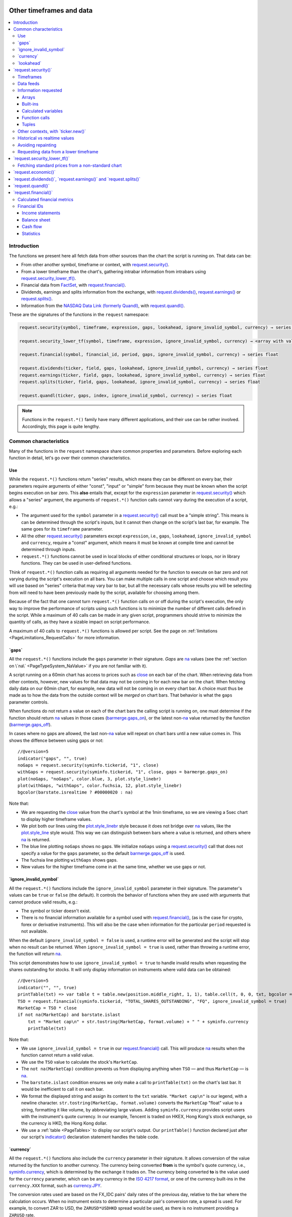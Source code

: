 .. image:: /images/Pine_Script_logo.svg
   :alt: Pine Script™ logo
   :target: https://www.tradingview.com/pine-script-docs/en/v5/Introduction.html
   :align: right
   :width: 100
   :height: 100


.. _PageOtherTimeframesAndData:


Other timeframes and data
=========================

.. contents:: :local:
    :depth: 3



Introduction
------------

The functions we present here all fetch data from other sources than the chart the script is running on.
That data can be:

- From other another symbol, timeframe or context, with 
  `request.security() <https://www.tradingview.com/pine-script-reference/v5/#fun_request{dot}security>`__.
- From a lower timeframe than the chart's, gathering intrabar information from intrabars using 
  `request.security_lower_tf() <https://www.tradingview.com/pine-script-reference/v5/#fun_request{dot}security_lower_tf>`__.
- Financial data from `FactSet <https://www.factset.com/>`__, with 
  `request.financial() <https://www.tradingview.com/pine-script-reference/v5/#fun_request{dot}financial>`__.
- Dividends, earnings and splits information from the exchange, with
  `request.dividends() <https://www.tradingview.com/pine-script-reference/v5/#fun_request{dot}dividends>`__,
  `request.earnings() <https://www.tradingview.com/pine-script-reference/v5/#fun_request{dot}earnings>`__ or
  `request.splits() <https://www.tradingview.com/pine-script-reference/v5/#fun_request{dot}splits>`__.
- Information from the `NASDAQ Data Link (formerly Quandl) <https://data.nasdaq.com/search>`__, 
  with `request.quandl() <https://www.tradingview.com/pine-script-reference/v5/#fun_request{dot}quandl>`__.

These are the signatures of the functions in the ``request`` namespace:

.. code-block:: text

    request.security(symbol, timeframe, expression, gaps, lookahead, ignore_invalid_symbol, currency) → series int/float/bool/color

    request.security_lower_tf(symbol, timeframe, expression, ignore_invalid_symbol, currency) → <array with values of the same type as `expression`>

    request.financial(symbol, financial_id, period, gaps, ignore_invalid_symbol, currency) → series float
    
    request.dividends(ticker, field, gaps, lookahead, ignore_invalid_symbol, currency) → series float
    request.earnings(ticker, field, gaps, lookahead, ignore_invalid_symbol, currency) → series float
    request.splits(ticker, field, gaps, lookahead, ignore_invalid_symbol, currency) → series float
    
    request.quandl(ticker, gaps, index, ignore_invalid_symbol, currency) → series float

.. note:: Functions in the ``request.*()`` family have many different applications, and their use can be rather involved.
   Accordingly, this page is quite lengthy.



.. _PageOtherTimeframesAndData_CommonCharacteristics:

Common characteristics
----------------------

Many of the functions in the ``request`` namespace share common properties and parameters.
Before exploring each function in detail, let's go over their common characteristics.



Use
^^^

While the ``request.*()`` functions return "series" results, which means they can be different on every bar,
their parameters require arguments of either "const", "input" or "simple" form
because they must be known when the script begins execution on bar zero.
This **also** entails that, except for the ``expression`` parameter in 
`request.security() <https://www.tradingview.com/pine-script-reference/v5/#fun_request{dot}security>`__
which allows a "series" argument, the arguments of ``request.*()`` function calls cannot vary during the execution of a script, e.g.:

- The argument used for the ``symbol`` parameter in a `request.security() <https://www.tradingview.com/pine-script-reference/v5/#fun_request{dot}security>`__
  call must be a "simple string". This means is can be determined through the script's inputs, but it cannot then change on the script's last bar, for example.
  The same goes for its ``timeframe`` parameter.
- All the other `request.security() <https://www.tradingview.com/pine-script-reference/v5/#fun_request{dot}security>`__ parameters except ``expression``, i.e.,
  ``gaps``, ``lookahead``, ``ignore_invalid_symbol`` and ``currency``, require a "const" argument,
  which means it must be known at compile time and cannot be determined through inputs.
- ``request.*()`` functions cannot be used in local blocks of either conditional structures or loops, nor in library functions.
  They can be used in user-defined functions.

Think of ``request.*()`` function calls as requiring all arguments needed for the function to execute on bar zero and 
not varying during the script's execution on all bars.
You can make multiple calls in one script and choose which result you will use based on "series" criteria that may vary bar to bar,
but all the necessary calls whose results you will be selecting from will need to have been previously made by the script, 
available for choosing among them.

Because of the fact that one cannot turn ``request.*()`` function calls on or off during the script's execution,
the only way to improve the performance of scripts using such functions is to minimize the number of different calls defined in the script.
While a maximum of 40 calls can be made in any given script, programmers should strive to minimize the quantity of calls,
as they have a sizable impact on script performance.

A maximum of 40 calls to ``request.*()`` functions is allowed per script. 
See the page on :ref:`limitations <PageLimitations_RequestCalls>` for more information.



.. _PageOtherTimeframesAndData_Gaps:

\`gaps\`
^^^^^^^^

All the ``request.*()`` functions include the ``gaps`` parameter in their signature.
*Gaps* are `na <https://www.tradingview.com/pine-script-reference/v5/#var_na>`__ values
(see the :ref:`section on \`na\` <PageTypeSystem_NaValue>` if you are not familiar with it).

A script running on a 60min chart has access to prices such as `close <https://www.tradingview.com/pine-script-reference/v5/#var_close>`__
on each bar of the chart. When retrieving data from other contexts, however, new values for that data may not be coming in for each new bar on the chart.
When fetching daily data on our 60min chart, for example, new data will not be coming in on every chart bar. 
A choice must thus be made as to how the data from the outside context will be *merged* on chart bars.
That behavior is what the ``gaps`` parameter controls.

When functions do not return a value on each of the chart bars the calling script is running on,
one must determine if the function should return `na <https://www.tradingview.com/pine-script-reference/v5/#var_na>`__ values in those cases 
(`barmerge.gaps_on <https://www.tradingview.com/pine-script-reference/v5/#var_barmerge{dot}gaps_on>`__),
or the latest non-`na <https://www.tradingview.com/pine-script-reference/v5/#var_na>`__ value returned by the function
(`barmerge.gaps_off <https://www.tradingview.com/pine-script-reference/v5/#var_barmerge{dot}gaps_off>`__).

In cases where no gaps are allowed, the last non-`na <https://www.tradingview.com/pine-script-reference/v5/#var_na>`__ value
will repeat on chart bars until a new value comes in. This shows the diffence between using gaps or not:

.. image:: images/OtherTimeframesAndData-Gaps-01.png

::

    //@version=5
    indicator("gaps", "", true)
    noGaps = request.security(syminfo.tickerid, "1", close)
    withGaps = request.security(syminfo.tickerid, "1", close, gaps = barmerge.gaps_on)
    plot(noGaps, "noGaps", color.blue, 3, plot.style_linebr)
    plot(withGaps, "withGaps", color.fuchsia, 12, plot.style_linebr)
    bgcolor(barstate.isrealtime ? #00000020 : na)

Note that:

- We are requesting the `close <https://www.tradingview.com/pine-script-reference/v5/#var_close>`__ value
  from the chart's symbol at the 1min timeframe, so we are viewing a 5sec chart to display higher timeframe values.
- We plot both our lines using the `plot.style_linebr <https://www.tradingview.com/pine-script-reference/v5/#var_plot{dot}style_linebr>`__ style
  because it does not bridge over `na <https://www.tradingview.com/pine-script-reference/v5/#var_na>`__ values,
  like the `plot.style_line <https://www.tradingview.com/pine-script-reference/v5/#var_plot{dot}style_line>`__ style would.
  This way we can distinguish between bars where a value is returned, and others where `na <https://www.tradingview.com/pine-script-reference/v5/#var_na>`__ is returned.
- The blue line plotting ``noGaps`` shows no gaps. We initialize ``noGaps`` using a `request.security() <https://www.tradingview.com/pine-script-reference/v5/#fun_request{dot}security>`__
  call that does not specify a value for the ``gaps`` parameter, so the default
  `barmerge.gaps_off <https://www.tradingview.com/pine-script-reference/v5/#var_barmerge{dot}gaps_off>`__ is used.
- The fuchsia line plotting ``withGaps`` shows gaps.
- New values for the higher timeframe come in at the same time, whether we use gaps or not.


\`ignore_invalid_symbol\`
^^^^^^^^^^^^^^^^^^^^^^^^^

All the ``request.*()`` functions include the ``ignore_invalid_symbol`` parameter in their signature.
The parameter's values can be ``true`` or ``false`` (the default).
It controls the behavior of functions when they are used with arguments that cannot produce valid results, e.g.:

- The symbol or ticker doesn't exist.
- There is no financial information available for a symbol used with 
  `request.financial() <https://www.tradingview.com/pine-script-reference/v5/#fun_request{dot}financial>`__, 
  (as is the case for crypto, forex or derivative instruments). 
  This will also be the case when information for the particular ``period`` requested is not available.

When the default ``ignore_invalid_symbol = false`` is used, a runtime error will be generated and the script will stop when no result can be returned.
When ``ignore_invalid_symbol = true`` is used, rather than throwing a runtime error, the function will return `na <https://www.tradingview.com/pine-script-reference/v5/#var_na>`__.

This script demonstrates how to use ``ignore_invalid_symbol = true`` to handle invalid results when requesting
the shares outstanding for stocks. It will only display information on instruments where valid data can be obtained:

.. image:: images/OtherTimeframesAndData-IgnoreValidSymbol-01.png

::

    //@version=5
    indicator("", "", true)
    printTable(txt) => var table t = table.new(position.middle_right, 1, 1), table.cell(t, 0, 0, txt, bgcolor = color.yellow, text_size = size.huge)
    TSO = request.financial(syminfo.tickerid, "TOTAL_SHARES_OUTSTANDING", "FQ", ignore_invalid_symbol = true) 
    MarketCap = TSO * close
    if not na(MarketCap) and barstate.islast
        txt = "Market cap\n" + str.tostring(MarketCap, format.volume) + " " + syminfo.currency
        printTable(txt)

Note that:

- We use ``ignore_invalid_symbol = true`` in our 
  `request.financial() <https://www.tradingview.com/pine-script-reference/v5/#fun_request{dot}financial>`__ call.
  This will produce `na <https://www.tradingview.com/pine-script-reference/v5/#var_na>`__ results when the function cannot return a valid value.
- We use the ``TSO`` value to calculate the stock's ``MarketCap``.
- The ``not na(MarketCap)`` condition prevents us from displaying anything when ``TSO`` 
  — and thus ``MarketCap`` — is `na <https://www.tradingview.com/pine-script-reference/v5/#var_na>`__.
- The ``barstate.islast`` condition ensures we only make a call to ``printTable(txt)`` on the chart's last bar.
  It would be inefficient to call it on each bar.
- We format the displayed string and assign its content to the ``txt`` variable.
  ``"Market cap\n"`` is our legend, with a newline character. 
  ``str.tostring(MarketCap, format.volume)`` converts the ``MarketCap`` "float" value to a string, formatting it like volume, by abbreviating large values.
  Adding ``syminfo.currency`` provides script users with the instrument's quote currency.
  In our example, Tencent is traded on HKEX, Hong Kong's stock exchange, so the currency is HKD, the Hong Kong dollar.
- We use a :ref:`table <PageTables>` to display our script's output. Our ``printTable()`` function declared just after our script's
  `indicator() <https://www.tradingview.com/pine-script-reference/v5/#fun_indicator>`__ declaration statement handles the table code.



\`currency\`
^^^^^^^^^^^^

All the ``request.*()`` functions also include the ``currency`` parameter in their signature.
It allows conversion of the value returned by the function to another currency.
The currency being converted **from** is the symbol's quote currency, i.e., `syminfo.currency <https://www.tradingview.com/pine-script-reference/v5/#var_syminfo{dot}currency>`__,
which is determined by the exchange it trades on.
The currency being converted **to** is the value used for the ``currency`` parameter, 
which can be any currency in the `ISO 4217 format <https://en.wikipedia.org/wiki/ISO_4217#Active_codes>`__,
or one of the currency built-ins in the ``currency.XXX`` format, such as `currency.JPY <https://www.tradingview.com/pine-script-reference/v5/#var_currency{dot}JPY>`__.

The conversion rates used are based on the FX_IDC pairs' daily rates of the previous day, relative to the bar where the calculation occurs.
When no instrument exists to determine a particular pair's conversion rate, a spread is used. For example, to convert ZAR to USD, 
the ``ZARUSD*USDHKD`` spread would be used, as there is no instrument providing a ``ZARUSD`` rate.

.. note:: Not all values returned by ``request.*()`` functions may be in currency, so it does not always make sense to convert them into another currency.
   When requesting financial information with `request.financial() <https://www.tradingview.com/pine-script-reference/v5/#fun_request{dot}financial>`__
   or `request.quandl() <https://www.tradingview.com/pine-script-reference/v5/#fun_request{dot}quandl>`__
   for example, many of the values are ratios, or expressed in other units than currency, such as ``PIOTROSKI_F_SCORE`` or ``NUMBER_OF_EMPLOYEES``.
   It is the programmer's responsibility to determine when currency conversion is applicable.



.. _PageOtherTimeframesAndData_Lookahead:

\`lookahead\`
^^^^^^^^^^^^^

The ``lookahead`` parameter controls whether future data is returned by the 
`request.security() <https://www.tradingview.com/pine-script-reference/v5/#fun_request{dot}security>`__,
`request.dividends() <https://www.tradingview.com/pine-script-reference/v5/#fun_request{dot}dividends>`__,
`request.earnings() <https://www.tradingview.com/pine-script-reference/v5/#fun_request{dot}earnings>`__ and
`request.splits() <https://www.tradingview.com/pine-script-reference/v5/#fun_request{dot}splits>`__ functions.
In order to avoid *future leak*, or *lookahead bias*, which produces unrealistic results, **it should generally be avoided — or treated with extreme caution**.
``lookahead`` is only useful in special circumstances, when it doesn't compromise the integrity of your script's logic, e.g.:

- When used with an offset on the series (such as ``close[1]``), to produce non-repainting
  `request.security() <https://www.tradingview.com/pine-script-reference/v5/#fun_request{dot}security>`__ calls.
- When retrieving the underlying, normal chart data from non-standard charts.
- When using `request.security() <https://www.tradingview.com/pine-script-reference/v5/#fun_request{dot}security>`__
  at intrabar timeframes, i.e., timeframes lower than the chart's.

The parameter only affects the script's behavior on historical bars, as there are no future bars to look forward to in realtime, where the future is unknown — as it should.

.. note:: Using ``lookahead = barmerge.lookahead_on`` when fetching price information, or calculations depending on prices, causes future leak,
   which means your script is using future information it should **not** have access to.
   Except in rare cases, this is a very bad idea. Using ``request.*()`` functions this way is misleading, and not allowed in script publications.
   It is considered a serious violation of `Script publishing rules <https://www.tradingview.com/support/solutions/43000590599>`__, 
   so it is your responsability, if you publish scripts, to ensure you do not mislead users of your script by using future information on historical bars.
   While your plots on historical bars will look great because your script will magically acquire prescience (which will not reproduce in realtime, by the way),
   you will be misleading users of your scripts — and yourself.

The default value for ``lookahead`` is `barmerge.lookahead_off <https://www.tradingview.com/pine-script-reference/v5/#var_barmerge{dot}lookahead_off>`__.
To enable it, use `barmerge.lookahead_on <https://www.tradingview.com/pine-script-reference/v5/#var_barmerge{dot}lookahead_on>`__.

This example shows why using ``lookahead = barmerge.lookahead_on`` to fetch price information can be so dangerous.
We retrieve the 1min `high <https://www.tradingview.com/pine-script-reference/v5/#var_high>`__ from a 5sec chart
and show the difference in results between using 
`barmerge.lookahead_on <https://www.tradingview.com/pine-script-reference/v5/#var_barmerge{dot}lookahead_on>`__ (bad, in red) and
`barmerge.lookahead_off <https://www.tradingview.com/pine-script-reference/v5/#var_barmerge{dot}lookahead_off>`__ (good, in gray):

.. image:: images/OtherTimeframesAndData-Lookahead-01.png

::

    //@version=5
    indicator("lookahead", "", true)
    lookaheadOn  = request.security(syminfo.tickerid, '1', high, lookahead = barmerge.lookahead_on)
    lookaheadOff = request.security(syminfo.tickerid, '1', high, lookahead = barmerge.lookahead_off)
    plot(lookaheadOn,  "lookaheadOn", color.new(color.red, 60), 6)
    plot(lookaheadOff, "lookaheadOff",  color.gray, 2)
    bgcolor(barstate.isrealtime ? #00000020 : na)

Note that:

- The red line shows the result of using lookahead. The black line does not use it.
- On historical bars, the red line is showing the 1min highs before they actually occur (see #1 and #2, where it is most obvious).
- In realtime (the bars after #3 with the silver background), there is no difference between the plots because there are no futures bars to look into.

.. note:: In Pine Script™ v1 and v2, ``security()`` did not include a ``lookahead`` parameter, but it behaved as it does in later versions of Pine Script™
   with ``lookahead = barmerge.lookahead_on``, which means it was systematically using future data. 
   Scripts written with Pine Script™ v1 or v2 and using ``security()`` should therefore be treated with caution, unless they offset the series fetched, e.g., using ``close[1]``.



\`request.security()\`
----------------------

The `request.security() <https://www.tradingview.com/pine-script-reference/v5/#fun_request{dot}security>`__ 
function is used to request data from other contexts than the chart's. Those different contexts may be:

- Other symbols
- Spreads
- Other timeframes (see the page on :ref:`Timeframes <PageTimeframes>` to timeframe specifications in Pine Script™)
- Other chart types (see the page on :ref:`Non-standard chart data <PageNonStandardChartsData>`)
- Other chart types or sessions, through ``ticker.*()`` functions
  (see this page's :ref:`Other contexts, with \`ticker.new()\` <PageOtherTimeframesAndData_OtherContextsWithTickerNew>` section)

The function's signature is:

.. code-block:: text

    request.security(symbol, timeframe, expression, gaps, lookahead, ignore_resolve_errors, currency) → series int/float/bool/color/string
    request.security(symbol, timeframe, expression, gaps, lookahead, ignore_resolve_errors, currency) → series int[]/float[]/bool[]/color[]/string[]

``symbol``
   This is the ticker identifier of the symbol whose information is to be fetched. It must be of "simple string" type and can be defined in multiple ways:

      - With a literal string containing either a simple ticker like ``"IBM"`` or ``"EURUSD"``, 
        or an exchange:symbol pair like ``"NYSE:IBM"`` or ``"OANDA:EURUSD"``.
        When an exchange is not provided, a default exchange will be used when it is possible.
        You will obtain more reliable results by specifying the exchange.
      - Using the `syminfo.ticker <https://www.tradingview.com/pine-script-reference/v5/#var_syminfo{dot}ticker>`__ or
        `syminfo.tickerid <https://www.tradingview.com/pine-script-reference/v5/#var_syminfo{dot}tickerid>`__ built-in variables,
        which respectively return only the ticker or the exchange:ticker information of the chart's symbol.
        It is recommended to use `syminfo.tickerid <https://www.tradingview.com/pine-script-reference/v5/#var_syminfo{dot}tickerid>`__ 
        to avoid ambiguity. See the :ref:`Symbol information <PageChartInformation_SymbolInformation>` section for more information.
        Note that an empty string can also be supplied as a value, in which case the chart's symbol is used.
      - Spreads can also be used, e.g., ``"AAPL/BTCUSD"`` or ``"ETH/BTC"``. Note that spreads will not replay in "Replay mode".
      - A ticker identifier created using `ticker.new() <https://www.tradingview.com/pine-script-reference/v5/#fun_ticker{dot}new>`__,
        which provides access to data from non-standard charts, extended hours or other contexts
        (see the :ref:`Other contexts, with \`ticker.new()\` <PageOtherTimeframesAndData_OtherContextsWithTickerNew>` section of this page).

``timeframe``
   This is a "simple string" in :ref:`timeframe specifications <PageTimeframes>` format.
   The timeframe of the main chart's symbol is stored in the
   `timeframe.period <https://www.tradingview.com/pine-script-reference/v5/#var_timeframe{dot}period>`__
   built-in variable.
   
``expression``
   This can be a "series int/float/bool/color" variable, expression, function call or tuple.
   It is the value that must be calculated in `request.security() <https://www.tradingview.com/pine-script-reference/v5/#fun_request{dot}security>`__'s
   context and returned to the script.
   For more details, see the :ref:`Information requested <PageOtherTimeframesAndData_InformationRequested>` section later in this page.

This script uses `request.security() <https://www.tradingview.com/pine-script-reference/v5/#fun_request{dot}security>`__
to fetch the `high <https://www.tradingview.com/pine-script-reference/v5/#var_high>`__ and
`low <https://www.tradingview.com/pine-script-reference/v5/#var_low>`__ values of a user-defined symbol and timeframe:

.. image:: images/OtherTimeframesAndData-RequestSecurity()-01.png

::

    //@version=5
    indicator("Symbol/TF")
    symbolInput = input.symbol("", "Symbol & timeframe", inline = "1")
    tfInput = input.timeframe("", "", inline = "1")
    
    [hi, lo] = request.security(symbolInput, tfInput, [high, low])
    
    plot(hi, "hi", color.lime, 3)
    plot(lo, "lo", color.fuchsia, 3)
    plotchar(ta.change(time(tfInput)), "ta.change(time(tfInput))", "•", location.top, size = size.tiny)
    plotchar(barstate.isrealtime, "barstate.isrealtime", "•", location.bottom, color.red, size = size.tiny)

Note that:

- As is revealed by the input values showing to the right of the script's name on the chart, we are viewing higher timeframe
  information from the same symbol as the chart's at 1min, but from the 5min timeframe.
- The lime line plots highs and the fuchsia line plots lows.
- We plot a blue dot when the higher timeframe change is detected by the script.
- On historical bars (those without a red dot at the bottom), new values come in on the higher timeframe's last chart bar.
  Point #1 shows the value for the 03:15 5min timeframe coming in at the close of the 03:19 bar 
  (keep in mind that scripts execute on the `close <https://www.tradingview.com/pine-script-reference/v5/#var_close>`__ of historical bars).
- On realtime bars, the `request.security() <https://www.tradingview.com/pine-script-reference/v5/#fun_request{dot}security>`__ values
  fluctuate with incoming data from the higher timeframe. At point #2, a new higher timeframe begins at 03:30,
  so the `low <https://www.tradingview.com/pine-script-reference/v5/#var_low>`__ of that bar, which was fluctuating during the bar,
  becomes the current `low <https://www.tradingview.com/pine-script-reference/v5/#var_low>`__ value for the higher timeframe bar.
  That value, however, is uncertain because it could be superceded by any lower `low <https://www.tradingview.com/pine-script-reference/v5/#var_low>`__
  coming in further realtime bars, until the close of the 03:34 bar. As it happens, none does, 
  so the fuchsia line stays the same across the remaining realtime bars, until the 03:35 bar brings in a new higher timeframe bar.
  During that 03:30 5min timeframe, we can see the lime line (#3) fluctuating, as higher highs are made on successive bars.
  This reveals the repainting behavior of a `request.security() <https://www.tradingview.com/pine-script-reference/v5/#fun_request{dot}security>`__
  call on realtime bars.
- Our inputs appear on a single line in the "Settings/Inputs" tab because we use ``inline = "1"`` in both ``input.*()`` calls.
- One `request.security() <https://www.tradingview.com/pine-script-reference/v5/#fun_request{dot}security>`__ call
  fetches both `high <https://www.tradingview.com/pine-script-reference/v5/#var_high>`__ and
  `low <https://www.tradingview.com/pine-script-reference/v5/#var_low>`__ values by using a :ref:`tuple <PageTypeSystem_Tuples>`.



Timeframes
^^^^^^^^^^

The `request.security() <https://www.tradingview.com/pine-script-reference/v5/#fun_request{dot}security>`__ 
function makes it possible for scripts to request data from other timeframes than the one the chart is running on,
which can be done while also accessing another symbol, or not. 
When another timeframe is accessed, it can be:

- Higher than the chart's (accessing 1D data from a 60min chart)
- Lower (accessing a 1min timeframe from a 60min chart)
- The same timeframe as the chart's 
  (when `timeframe.period <https://www.tradingview.com/pine-script-reference/v5/#var_timeframe{dot}period>`__ or an empty string is used)

The behavior of `request.security() <https://www.tradingview.com/pine-script-reference/v5/#fun_request{dot}security>`__ 
when accessing higher and lower timeframes is very different. We assume in our discussions that higher timeframes are accessed,
but we also discuss the special cases when :ref:`lower timeframes are accessed <PageOtherTimeframesAndData_RequestingDataFromALowerTimeframe>`
in a dedicated section.

Scripts not written specifically to use lower timeframe data, when they are published for a broader audience,
should ideally include protection against running them on chart timeframes where 
`request.security() <https://www.tradingview.com/pine-script-reference/v5/#fun_request{dot}security>`__ 
would be accessing lower timeframes than the chart's, as it will not produce reliable results in those cases.
See the :ref:`Comparing timeframes <PageTimeframes_ComparingTimeframes>` section for a code example 
providing error-checking to avoid just that.



Data feeds
^^^^^^^^^^

Different data feeds supplied by exchanges/brokers can be used to display information about an instrument on charts:

- Intraday historical data (for timeframes < 1D)
- End-of-day (EOD) historical data (for timeframes >= 1D)
- Realtime feed (which may be delayed, depending on your type of account and the extra data services you may have purchased)
- Extended hours data (which may be available or not, depending on instruments and the type of account you hold on TradingView)

Not all of these types of feed may exist for every instrument. "ICEEUR:BRN1!" for example, only has EOD data.

For some instruments where both intraday and EOD historical feeds exist, volume data will not be the same because some trades (block trades, OTC trades, etc.) 
may only be reported at the end of the day. That volume will thus appear in the EOD feed, but not in the intraday feed. 
Differences in volume data are almost inexistent in the crypto sector, but commonplace in stocks.

Slight prices discrepancies may also occur between both feeds, such that the `high <https://www.tradingview.com/pine-script-reference/v5/#var_high>`__ 
for one day's bar on the EOD feed may not match any of the `high <https://www.tradingview.com/pine-script-reference/v5/#var_high>`__ values of intraday bars for that day.

Another distinction between intraday and EOD feeds is that EOD feeds do not contain data from extended hours.

These differences may account for variations in the values fetched by 
`request.security() <https://www.tradingview.com/pine-script-reference/v5/#fun_request{dot}security>`__
when it is accessing data from varying timeframes, thus shifting between intraday and EOD feeds.
The differences may also cause discrepancies between data received in realtime vs the way it is reported on historical data.
There are no steadfast rules about the variations. 
To understand their details, one must consult the exchange/broker information on the feeds available for each of their markets.
As a rule, TradingView does not generate data; it relies on its data providers for the information displayed on charts.



.. _PageOtherTimeframesAndData_InformationRequested:

Information requested
^^^^^^^^^^^^^^^^^^^^^

The data fetched using `request.security() <https://www.tradingview.com/pine-script-reference/v5/#fun_request{dot}security>`__
is specified with the ``expression`` parameter. It can be of types "int", "float", "bool", "color", or an "array". Strings are thus not allowed.

The expression supplied to `request.security() <https://www.tradingview.com/pine-script-reference/v5/#fun_request{dot}security>`__
can be:

- An array
- A built-in variable or function, such as `time <https://www.tradingview.com/pine-script-reference/v5/#var_time>`__ or
  `ta.crossover() <https://www.tradingview.com/pine-script-reference/v5/#fun_ta{dot}crossover>`__
- A variable previously calculated by your script, which will then be recalculated in
  `request.security() <https://www.tradingview.com/pine-script-reference/v5/#fun_request{dot}security>`__'s context
- A user-defined function call
- A tuple


Arrays
""""""

One relatively new feature on Pine Script™ is the inclusion of arrays which we will go over in depth in a separate article. In short, arrays
are a fairly complicated topic so not a recommended area to cover for a new Pine Script™ programmer. They are special data structures that are
one-dimensional and can be used to hold a collection of multiple values. 

::

  //@version=5
  indicator("New 60 Minute Highs")
  var highs = array.new_float(0)

  if ta.rising(high, 1)
      array.push(highs, high)
    
  src = request.security('AAPL', '60', highs)
  float[] srcArray = array.copy(src)
  plot(array.size(srcArray) > 0 ? array.pop(srcArray) : na)

Note that we are initializing an array at the first index by using the var keyword and adding new 2 bar highs to this array as they
appear. We use this array structure in a security function so we can easily use a custom timeframe like **60 minutes** in our example.
This allows us to use this same array format to use in a security call in combination with any timeframe.


Built-ins
"""""""""

The `request.security() <https://www.tradingview.com/pine-script-reference/v5/#fun_request{dot}security>`__ function is extremely
versatile and can easily be used in combination with one of TradingView's many built-in indicators. A common use case would be
to plot different timeframes of a built-in indicator on the same chart. 

Consider for example you are on a 5 minute chart and want to plot the 20 period SMA for the 1 day timeframe you might try the following::

  src = request.security('AAPL', '1D', close)
  sma = ta.sma(src, 20)

This would actually give you incorrect output because when you are on a lower timeframe, the security function would probably return
20 copies of the same daily bar since the current timeframe most likely falls on the same day. What you would want to do instead is pass in the built-in
indicator directly into the security call and allow TradingView to calculate it properly on their end by doing the following instead::

  sma = request.security('AAPL', '1D', ta.sma(close, 20))

Here is an example showing how you can easily plot a built-in indicator such as RSI 
for both the 5 minute and 30 minute timeframes on the same chart::

    //@version=5
    indicator("Relative Strength Index MTF", "RSI")
    sym = input.symbol('AAPL')
    rsi1 = request.security(sym, '5', ta.rsi(close, 14))
    rsi2 = request.security(sym, '30', ta.rsi(close, 14))
    plot(rsi1, color=color.red)
    plot(rsi2, color=color.blue)


Calculated variables
""""""""""""""""""""

One can declare the following variable::

    spread = high - low

and calculate it at *1 minute*, *15 minutes* and *60 minutes*::

    spread_1 = request.security(syminfo.tickerid, '1', spread)
    spread_15 = request.security(syminfo.tickerid, '15', spread)
    spread_60 = request.security(syminfo.tickerid, '60', spread)

The `request.security() <https://www.tradingview.com/pine-script-reference/v5/#fun_request{dot}security>`__ function
returns a series which is then adapted to the time scale of
the current chart's symbol. This result can be either shown directly on
the chart (i.e., with ``plot``), or used in further calculations.
The "Advance Decline Ratio" script illustrates a more
involved use of `request.security() <https://www.tradingview.com/pine-script-reference/v5/#fun_request{dot}security>`__::

    //@version=5
    indicator("Advance Decline Ratio", "ADR")
    ratio(t1, t2, source) =>
        s1 = request.security(t1, timeframe.period, source)
        s2 = request.security(t2, timeframe.period, source)
        s1 / s2
    plot(ratio("USI:ADVN.NY", "USI:DECL.NY", close))

The script requests two additional securities. The results of the
requests are then used in an arithmetic formula. As a result, we have a
stock market indicator used by investors to measure the number of
individual stocks participating in an upward or downward trend.


Function calls
""""""""""""""

A more advanced way of using the `request.security() <https://www.tradingview.com/pine-script-reference/v5/#fun_request{dot}security>`__ function
would be to pass in a user defined function into the ``expression`` parameter. This would allow you to create a custom function and then
use this function to plot the results for different timeframes or for different symbols on the same chart. Keep in mind that the same limitations
for security functions apply when using function calls, so for example you wouldn't be able to use a custom function that returns a string.

::

    //@version=5
    indicator("`request.security()` User Defined Function Example")

    f_udf(_src, _length, _lbLength) =>
        uCount = 0, dCount = 0
        for i = 0 to _length - 1 by 1
            uCount += (nz(_src[i]) > nz(src[i + _lbLength]) ? 1 : 0)
            dCount += (nz(_src[i]) < nz(src[i + _lbLength]) ? 1 : 0)
        [uCount, dCount]

    [upCount, dnCount] = f_udf(close, 9, 4)
    sym = input.symbol('AAPL')
    // We are using a blank string for the timeframe so it defaults to the current timeframe
    plot(request.security(sym, ' ', upCount)
    plot(request.security(sym, ' ', dnCount)

Note that: this is a bit more complicated example that plots the sum amount of bars that were higher than X bars ago and vice versa. We are using a 
user defined function to create a tuple with our output which is the sum of up bars and the sum of down bars. We pass in a variable
from the tuple and Pine Script™ handles the heavy lifting for us.


Tuples
""""""

Tuples are a special data structure that is immutable (meaning it can't be changed once it is created). They can be used to combine different variables
into a single variable that you can reference much easier and using fewer lines of code. This is very handy for use cases where
you would like to declare a variable once and then reference it multiple times such as the following::

  //@version=5
  indicator("`request.security()` Tuple Example")
  [h5, l5] = request.security('AAPL', '5', [high, low])
  plot(math.avg(h5, high))
  plot(math.avg(l5, low))
  plot(math.avg(h5, l5))

Note that: we are creating a tuple variable using a request security function and we set the ``expression`` parameter to a tuple containing
the 5 minute timeframe ``high`` and ``low``. We are then plotting the average of the current timeframe and the aforementioned 5 minute timeframe
as well as the midpoint of our tuple values.


.. _PageOtherTimeframesAndData_OtherContextsWithTickerNew:

Other contexts, with \`ticker.new()\`
^^^^^^^^^^^^^^^^^^^^^^^^^^^^^^^^^^^^^

.. TODO write about syminfo.tickerid in extended format and function tickerid
`ticker.new() <https://www.tradingview.com/pine-script-reference/v5/#fun_ticker{dot}new>`__,
        which allows access to :ref:`Non-standard chart data <PageNonStandardChartsData>` or :ref:`other sessions <PageSessions_UsingSessionsWithRequestSecurity>`



Historical vs realtime values
^^^^^^^^^^^^^^^^^^^^^^^^^^^^^

The behavior of `request.security() <https://www.tradingview.com/pine-script-reference/v5/#fun_request{dot}security>`__
on historical and realtime bars is not the same. On historical bars, new values come in at the 
`close <https://www.tradingview.com/pine-script-reference/v5/#var_close>`__ of the last chart bar in the higher timeframe bar.
Values then do not move until another timeframe completes, which accounts for the staircase effect of higher timeframe values. 
In realtime, however, `request.security() <https://www.tradingview.com/pine-script-reference/v5/#fun_request{dot}security>`__
will return the **current** value of the incomplete higher timeframe bar, which causes it to vary during a realtime bar,
and accross all bars until the `close <https://www.tradingview.com/pine-script-reference/v5/#var_close>`__
of the last realtime bar marking the end of the higher timeframe bar, at which point its value is final.

These fluctuating values of `request.security() <https://www.tradingview.com/pine-script-reference/v5/#fun_request{dot}security>`__
values in realtime can sometimes be just what is needed by a script's logic — if it using volume information, for example,
and needs the current volume transacted at the current point in time of the incomplete higher timeframe bar.
Fluctuating values are also called *repainting* values.

In other circumstances, for example when a script is using higher timeframe information to provide a broader context to the script
executing on a lower timeframe, one will often need confirmed and stable — as opposed to fluctuating — higher timeframe values.
These are called *non-repainting* values because they are fixed values from a the previously **completed** higher timeframe bar only.



Avoiding repainting
^^^^^^^^^^^^^^^^^^^

In general, ``barmerge.lookahead_on`` should only be used when the series is offset, as when you want to avoid repainting::

    //@version=5
    //...
    a = request.security(syminfo.tickerid, 'D', close[1], lookahead = barmerge.lookahead_on)

If you use ``barmerge.lookahead_off``, a non-repainting value can still be achieved, but it's more complex::

    //@version=5
    //...
    indexHighTF = barstate.isrealtime ? 1 : 0
    indexCurrTF = barstate.isrealtime ? 0 : 1
    a0 = request.security(syminfo.tickerid, 'D', close[indexHighTF], lookahead = barmerge.lookahead_off)
    a = a0[indexCurrTF]

When an indicator is based on historical data (i.e.,
``barstate.isrealtime`` is ``false``), we take the current *close* of
the daily timeframe and shift the result of `request.security() <https://www.tradingview.com/pine-script-reference/v5/#fun_request{dot}security>`__ 
function call one bar to the right in the current timeframe. When an indicator is calculated on
realtime data, we take the *close* of the previous day without shifting the
`request.security() <https://www.tradingview.com/pine-script-reference/v5/#fun_request{dot}security>`__ data.



.. _PageOtherTimeframesAndData_RequestingDataFromALowerTimeframe:

Requesting data from a lower timeframe
^^^^^^^^^^^^^^^^^^^^^^^^^^^^^^^^^^^^^^

\`request.security_lower_tf()\`
-------------------------------

The `request.security() <https://www.tradingview.com/pine-script-reference/v5/#fun_request{dot}security>`__ 
function was designed to request data of a timeframe *higher*
than the current chart timeframe. On a *60 minutes* chart,
this would mean requesting 240, D, W, or any higher timeframe.

However if you are on a *60 minutes* chart and want to use the data from the *1 minute* bars, you would need
to specifically use the new `request.security_lower_tf() <https://www.tradingview.com/pine-script-reference/v5/#fun_request{dot}security_lower_tf>`__
function. If you were to use the `request.security() <https://www.tradingview.com/pine-script-reference/v5/#fun_request{dot}security>`__ 
function in our example you would actually only get the final minute bar for the last hour since ``barmerge.lookahead_off`` is the default.
If you were to use ``barmerge.lookahead_on`` then you would get the first minute bar instead. 

This is why we added the `request.security_lower_tf() <https://www.tradingview.com/pine-script-reference/v5/#fun_request{dot}security_lower_tf>`__
function so you will now receive an array containing all of the minute bars in the last hour as per our example. The returned array will contain
all of the available intrabars sorted by the timestamp in ascending order. However if you were to request a lower timeframe that is equal or 
higher than the current timeframe, you would get a runtime error. You can now do further calculations on this array as per our example below.

::

  //@version=5
  indicator("`request.security_lower_tf()` Example")
  float travel = math.abs(high - low)
  float[] ltfTravelArray = request.security_lower_tf(syminfo.tickerid, "1", travel)
  float volatility = nz(array.sum(ltfTravelArray) / travel)
  plot(volatility)

Note that:
  - There is a max of 40 function calls allowed in a script
  - The amount of intrabars will vary based on the chart's timeframe as well as the underlyingg instrument or sector so you may expect 60 intrabars returned but receive a smaller amount.
  - We are calculating volatility in this example by comparing the absolute sum of high - low in the lower timeframe to the current timeframe of high - low.
  - Tuples are not allowed currently in the *expression* parameter and you will receive an error if you try to use a tuple.
  - You must use a lower timeframe than the chart timeframe so the same timeframe or a higher timeframe will throw an error.
  - This function only works on chart timeframes higher than *1 minute* or else a runtime error will occur.
  - A maximum of 100K total intrabars can be accessed by a script. This means that on a 24x7 market you have a max of 1440 intrabars per chart bar, so will only see values for the last ~70 days because: 70 days * 24 hours * 60 minutes ═ 100,800 minutes.

Fetching standard prices from a non-standard chart
^^^^^^^^^^^^^^^^^^^^^^^^^^^^^^^^^^^^^^^^^^^^^^^^^^


\`request.economic()\`
----------------------

This function returns economic data for a given country or region (i.e. US or EU). Economic data includes information such as the state of a country's economy 
(GDP, inflation rate, etc.) or of a particular industry (steel production, ICU beds, etc.).

The signature of `request.economic() <https://www.tradingview.com/pine-script-reference/v5/#fun_request{dot}economic>`__ is: 

.. code-block:: text

    request.economic(country_code, field, gaps, ignore_invalid_symbol) → series float

We have covered the last two parameters in the :ref:`Common characteristics <PageOtherTimeframesAndData_CommonCharacteristics>` section of this page.
The first two parameters require a "simple string" argument. They are:

``country_code``
   This is the identifier for the country or region that you want to request economic data for such as "US" or "EU". 
   A full list of countries/regions and their codes can be found `here <https://www.tradingview.com/support/solutions/43000665359>`__ and please note that
   the available metrics will depend on the country or region selected.

``field``
   This is the identifier of the required metric. We have a full list of the available metrics along with the list of countries that support each metric by 
   going `here <https://www.tradingview.com/support/folders/43000581956-list-of-available-economic-indicators/>`__

This example plots the current US GDP values

::

  //@version=5
  indicator("Economic Data Example")
  e = request.economic("US", "GDP")
  plot(e)

Note that:

  - You will receive an error if the requested metric is not available for the country or region you have selected.
  - You can also view this data on a chart like you would with a symbol so for this example you would replace
  the exchange name with Economic and the symbol name with a single string combining the ``country_code`` with ``field``.
  For this example you would use "/"Economic.USGDP"/" in the symbol search box.


  
\`request.dividends()\`, \`request.earnings()\` and \`request.splits()\`
------------------------------------------------------------------------

An easy method to determine the financial strength of a stock is using earnings data so we offer three options to receive the latest earnings data for a given stock: 
request.dividends(), request.earnings() and request.splits(). Much of the underlying data of a stock can be interpreted using these metrics but also keep in mind that not all stocks will have these stats available. 
Small cap stocks for example are not known for giving out dividends. 

It is important to remember that data for these functions is only available as the data comes in. This differs 
from the financial data originating from the `request.financial() <https://www.tradingview.com/pine-script-reference/v5/#fun_request{dot}financial>`__ function in 
that the underlying financial data becomes available according to the current fiscal period for the underlying financial instrument.

Below we have included an example that creates a handy table containing the latest earnings data for each stock using these three metrics. 

::

  //@version=5
  indicator("Dividends, Splits, and Earnings Example")

  dividends = request.dividends(syminfo.tickerid)
  splitsNum = request.splits(syminfo.tickerid, splits.numerator)
  splitsDenom = request.splits(syminfo.tickerid, splits.denominator)
  earnings = request.earnings(syminfo.tickerid)

  plot(earnings, color=color.blue)
  plot(dividends, color=color.red)

  if barstate.islast
      string tableText = "Current Stats \n\n Dividends: " + str.tostring(dividends) + "\n Splits: " + str.tostring(splitsNum) + 
      "/" + str.tostring(splitsDenom) + " \n Earnings: " + str.tostring(earnings)
      var table t = table.new(position.middle_right, 1, 3), table.cell(t, 0, 0, tableText, bgcolor = color.lime)

Note that:

- For the `ticker` parameter, you need to specifically use the symbol with the market instead of just the symbol ticker. e.g. "NASDAQ:AAPL" instead of "AAPL". 
- Also don't use syminfo.ticker because you will receive a runtime error so make sure you use syminfo.tickerid instead.
- When you request financial data using the dividends and earnings functions, the new value is returned on the bar where the report was published.
- When you use request.splits(), you need to specify the split type by using splits.denominator or splits.numerator.
- We are creating the table only when we are on the latest bar so we are saving allocated memory by only creating the table when it is necessary.



\`request.quandl()\`
--------------------

TradingView has partnered with many fintech companies to provide our users with vast amounts of information on everything from crypto to stocks and much much more.
One of our partners is Quandl and we have an example below that shows you how easy it is use this request function. Quandl has hundreds of thousands of available
feeds and was recently purchased by Nasdaq so the url may be changed to reflect that. Below we have an example showing you a small glimpse of the vast amount of data available. 

::

  //@version=5
  indicator("Quandl Example")

  // We are displaying FRED (Federal Reserve Economic Data) from Quandl showing the Federal Funds Rate as well as the current unemployment rate.
  f1 = request.quandl("FRED/FEDFUNDS", barmerge.gaps_off, 0)
  f2 = request.quandl("FRED/UNRATE", barmerge.gaps_off, 0)

  // Here we are displaying Bitcoin data showing the miner's revenue rate as well as the difficulty of completing the calculations.
  b1 = request.quandl("BCHAIN/MIREV", barmerge.gaps_off, 0)
  b2 = request.quandl("BCHAIN/DIFF", barmerge.gaps_off, 0)

  // The following 2 examples shows how to properly use the index parameter.
  // We are displaying Quandl data for University of Michigan Consumer Surveys with index 0 is a percentage of consumers 
  who believe it is a good time to buy a house, and index 2 is a percentage of consumers who believe it is a bad time to buy a house.
  m1 = request.quandl("UMICH/SOC35", barmerge.gaps_off, 0)
  m2 = request.quandl("UMICH/SOC35", barmerge.gaps_off, 2)

  plot(na)

  Note that:
  - The `barmerge.gaps_off` is used to remove any `na` values so we don't have any gaps in the plotted data.
  - For the `ticker` parameter, you need to specifically use the Quandl symbol matching the data that you want to import.
  - For the `index` parameter, you need to make sure to match the index information given on `Quandl <https://data.nasdaq.com/search?filters=%5B%22Quandl%22%5D>`__
  - For a full list of available Quandl data feeds, you can go `here <https://data.nasdaq.com/search?filters=%5B%22Quandl%22%5D>`__.



\`request.financial()\`
-----------------------

This function returns a financial metric from `FactSet <https://www.factset.com/>`__ for a given fiscal period. More than 200 financial 
metrics are available, although not for every symbol or fiscal period. 
Note that financial data is also available on TradingView through the chart's `"Fundamental metrics for stocks" button <https://www.tradingview.com/support/solutions/43000543506>`__ in the top menu.

It is important to remember that data for this function is only available according to the current fiscal period for the underlying 
financial instrument. This differs from the `request.dividends() <https://www.tradingview.com/pine-script-reference/v5/#fun_request{dot}dividends>`__, 
`request.earnings() <https://www.tradingview.com/pine-script-reference/v5/#fun_request{dot}earnings>`__, and 
`request.splits() <https://www.tradingview.com/pine-script-reference/v5/#fun_request{dot}splits>`__ functions in that the underlying financial data becomes available immediately. 

The signature of `request.financial() <https://www.tradingview.com/pine-script-reference/v5/#fun_request{dot}financial>`__ is: 

.. code-block:: text

    request.financial(symbol, financial_id, period, gaps, ignore_invalid_symbol, currency) → series float

We have covered the last three parameters in the :ref:`Common characteristics <PageOtherTimeframesAndData_CommonCharacteristics>` section of this page.
The first three parameters all require a "simple string" argument. They are:

``symbol``
   This is similar to the first parameter of the `request.security() <https://www.tradingview.com/pine-script-reference/v5/#fun_request{dot}security>`__.
   It is the name of the symbol for which a financial metric is requested. For example: `"NASDAQ:AAPL"`.

``financial_id``
   This is the identifier of the required metric. There are more than 200 IDs. They are listed in the third column of the :ref:`Financial IDs <PageOtherTimeframesAndData_FinancialIDs>` section below.

``period``
   This represents the frequency at which you require the values to update on your chart. There are three possible arguments: ``"FQ"`` (quarterly), ``"FY"`` (yearly) and ``"TTM"`` (trailing twelve months).
   Not all frequencies are available for all metrics. Possible values for each metric are listed in the second column of the :ref:`Financial IDs <PageOtherTimeframesAndData_FinancialIDs>` section below.
   Note that each frequency is fixed and independent of the exact date where the data is made available within each period.
   If for dividends or earnings you require the data when it is made available, use
   `request.dividends() <https://www.tradingview.com/pine-script-reference/v5/#fun_request{dot}dividends>`__ or
   `request.earnings() <https://www.tradingview.com/pine-script-reference/v5/#fun_request{dot}earnings>`__ instead.


This plots the quarterly value of accounts payable for Apple:

.. image:: images/OtherTimeframesAndData-RequestFinancial()-01.png

::

    //@version=5
    indicator("")
    f = request.financial("NASDAQ:AAPL", "ACCOUNTS_PAYABLE", "FQ")
    plot(f)

Note that:

- The data begins in 2013.
- We are not using gaps, so the fetched value stays the same for during each fiscal quarter.
- New values appear on the bar where the next fiscal period begins.



Calculated financial metrics
^^^^^^^^^^^^^^^^^^^^^^^^^^^^^

Some common financial metrics cannot be fetched with `request.financial() <https://www.tradingview.com/pine-script-reference/v5/#fun_request{dot}financial>`__
because they require combining metrics with an instrument's current chart price.
Such is the case for:

- Market Capitalization (price X number of shares outstanding)
- Earnings Yield (earnings per share for the last 12-month / current market price)
- Price Book Ratio (price / book value per share)
- Price Earnings Ratio (price / earnings per share)
- Price Sales Ratio (company’s market capitalization / total revenue over the last twelve months)

Here, we calculates all five values:

.. image:: images/OtherTimeframesAndData-RequestFinancial()-02.png

::

    //@version=5
    indicator("")
    
    // ————— Market capitalization
    marketCap() =>
        totalSharesOutstanding = request.financial(syminfo.tickerid, "TOTAL_SHARES_OUTSTANDING", "FQ")
        marketCap = totalSharesOutstanding * close
    
    // ————— Earnings yield
    earningsYield() =>
        earningsPerShare = request.financial(syminfo.tickerid, "EARNINGS_PER_SHARE", "TTM")
        earningsYield = (earningsPerShare / close) * 100
    
    // ————— Price Book Ratio
    priceBookRatio() =>
        bookValuePerShare = request.financial(syminfo.tickerid, "BOOK_VALUE_PER_SHARE", "FQ")
        priceBookRatio = close / bookValuePerShare
    
    // ————— Price Earnings Ratio
    priceEarningsRatio() =>
        earningsPerShare = request.financial(syminfo.tickerid, "EARNINGS_PER_SHARE", "TTM")
        priceEarningsRatio = close / earningsPerShare
    
    // ————— Price Sales Ratio
    priseSalesRatio() =>
        totalSharesOutstanding = request.financial(syminfo.tickerid, "TOTAL_SHARES_OUTSTANDING", "FQ")
        mktCap = totalSharesOutstanding * close
        totalRevenue = request.financial(syminfo.tickerid, "TOTAL_REVENUE", "TTM")
        priseSalesRatio = mktCap / totalRevenue
    
    plot(earningsYield(), "Earnings yield", color.aqua, 2)
    plot(priceBookRatio(), "Price Book Ratio", color.orange, 2)
    plot(priceEarningsRatio(), "Price Earnings Ratio", color.purple, 2)
    plot(priseSalesRatio(), "Price Sales Ratio", color.teal, 2)
    
    // ————— Display market cap using a label because its values are too large compared to the others.
    // New function using gaps.
    marketCapWithGaps() =>
        totalSharesOutstanding = request.financial(syminfo.tickerid, "TOTAL_SHARES_OUTSTANDING", "FQ", gaps = barmerge.gaps_on)
        mktCapGaps = totalSharesOutstanding * close
    // Convert value to a string, abbreviating large values as is done for volume. Add currency.
    mktCapGapsTxt = str.tostring(marketCapWithGaps(), format.volume) + " " + syminfo.currency
    // Label's y position is the highest value among the last 50 of the four plotted values.
    labelY = ta.highest(math.max(earningsYield(), priceBookRatio(), priceEarningsRatio(), priseSalesRatio()), 50)
    // When the function returns a value instead of `na`, display a label.
    if not na(marketCapWithGaps())
        label.new(bar_index, labelY, mktCapGapsTxt, color = color.new(color.blue, 85), size = size.large)

Note that:

- We create a :ref:`user-defined function <PageUserDefinedFunctions>` for each value, which makes it easier to reuse the code.
- We plot all the values except the market cap. That value being much larger than the others, plotting it would more or less turn the other plots into flat lines.
- We use another method to display the market cap, which involves creating a version of its function that uses gaps, so we have an easy way to 
  detect when a new value comes in for it and should be shown. We also format the value using 
  `format.volume <https://www.tradingview.com/pine-script-reference/v5/#var_format{dot}volume>`__ to abbreviate large values,
  and add the currency using `syminfo.currency <https://www.tradingview.com/pine-script-reference/v5/#var_syminfo{dot}currency>`__.
  To determine the height of the label, we calculate the maximum value plotted in the last 50 bars.



.. _PageOtherTimeframesAndData_FinancialIDs:

Financial IDs
^^^^^^^^^^^^^

All financial metrics available with `request.financial() <https://www.tradingview.com/pine-script-reference/v5/#fun_request{dot}financial>`__ is listed below. 
The table columns contain the following information:

- The "Financial" column is a description of the value. It links to a corresponding Help Center page providing more information on the metric.
- The ``period`` column lists the arguments that can be used for the namesake parameter in
  `request.financial() <https://www.tradingview.com/pine-script-reference/v5/#fun_request{dot}financial>`__.
  Only one period can be used per function call. Not all periods are available for all metrics.
- The ``financial_id`` column lists the string to be used for the ``financial_id`` parameter.

Metrics are divided in four categories:

- :ref:`Income statements <PageOtherTimeframesAndData_IncomeStatements>`
- :ref:`Balance sheet <PageOtherTimeframesAndData_BalanceSheet>`
- :ref:`Cash flow <PageOtherTimeframesAndData_CashFlow>`
- :ref:`Statistics <PageOtherTimeframesAndData_Statistics>`


.. _PageOtherTimeframesAndData_IncomeStatements:

Income statements
"""""""""""""""""

+---------------------------------------------------------------------------------------------------------------------+-------------+------------------------------------+
| **Financial**                                                                                                       | ``period``  | ``financial_id``                   |
+---------------------------------------------------------------------------------------------------------------------+-------------+------------------------------------+
| `After tax other income/expense <https://www.tradingview.com/support/solutions/43000563497>`__                      | FQ, FY      | AFTER_TAX_OTHER_INCOME             |
+---------------------------------------------------------------------------------------------------------------------+-------------+------------------------------------+
| `Average basic shares outstanding <https://www.tradingview.com/support/solutions/43000670320>`__                    | FQ, FY      | BASIC_SHARES_OUTSTANDING           |
+---------------------------------------------------------------------------------------------------------------------+-------------+------------------------------------+
| `Other COGS <https://www.tradingview.com/support/solutions/43000563478>`__                                          | FQ, FY      | COST_OF_GOODS_EXCL_DEP_AMORT       |
+---------------------------------------------------------------------------------------------------------------------+-------------+------------------------------------+
| `Cost of goods <https://www.tradingview.com/support/solutions/43000553618>`__                                       | FQ, FY      | COST_OF_GOODS                      |
+---------------------------------------------------------------------------------------------------------------------+-------------+------------------------------------+
| `Deprecation and amortization <https://www.tradingview.com/support/solutions/43000563477>`__                        | FQ, FY      | DEP_AMORT_EXP_INCOME_S             |
+---------------------------------------------------------------------------------------------------------------------+-------------+------------------------------------+
| `Diluted net income available to common stockholders <https://www.tradingview.com/support/solutions/43000563516>`__ | FQ, FY      | DILUTED_NET_INCOME                 |
+---------------------------------------------------------------------------------------------------------------------+-------------+-------+----------------------------+
| `Diluted shares outstanding <https://www.tradingview.com/support/solutions/43000670322>`__                          | FQ, FY      | DILUTED_SHARES_OUTSTANDING         |
+---------------------------------------------------------------------------------------------------------------------+-------------+------------------------------------+
| `Dilution adjustment <https://www.tradingview.com/support/solutions/43000563504>`__                                 | FQ, FY      | DILUTION_ADJUSTMENT                |
+---------------------------------------------------------------------------------------------------------------------+-------------+------------------------------------+
| `Discontinued operations <https://www.tradingview.com/support/solutions/43000563502>`__                             | FQ, FY      | DISCONTINUED_OPERATIONS            |
+---------------------------------------------------------------------------------------------------------------------+-------------+------------------------------------+
| `Basic EPS <https://www.tradingview.com/support/solutions/43000563520>`__                                           | FQ, FY, TTM | EARNINGS_PER_SHARE_BASIC           |
+---------------------------------------------------------------------------------------------------------------------+-------------+------------------------------------+
| `Diluted EPS <https://www.tradingview.com/support/solutions/43000553616>`__                                         | FQ, FY      | EARNINGS_PER_SHARE_DILUTED         |
+---------------------------------------------------------------------------------------------------------------------+-------------+------------------------------------+
| `EBIT <https://www.tradingview.com/support/solutions/43000670329>`__                                                | FQ, FY      | EBIT                               |
+---------------------------------------------------------------------------------------------------------------------+-------------+------------------------------------+
| `EBITDA <https://www.tradingview.com/support/solutions/43000553610>`__                                              | FQ, FY, TTM | EBITDA                             |
+---------------------------------------------------------------------------------------------------------------------+-------------+------------------------------------+
| `Equity in earnings <https://www.tradingview.com/support/solutions/43000563487>`__                                  | FQ, FY      | EQUITY_IN_EARNINGS                 |
+---------------------------------------------------------------------------------------------------------------------+-------------+------------------------------------+
| `Gross profit <https://www.tradingview.com/support/solutions/43000553611>`__                                        | FQ, FY      | GROSS_PROFIT                       |
+---------------------------------------------------------------------------------------------------------------------+-------------+------------------------------------+
| `Taxes <https://www.tradingview.com/support/solutions/43000563492>`__                                               | FQ, FY      | INCOME_TAX                         |
+---------------------------------------------------------------------------------------------------------------------+-------------+------------------------------------+
| `Interest capitalized <https://www.tradingview.com/support/solutions/43000563468>`__                                | FQ, FY      | INTEREST_CAPITALIZED               |
+---------------------------------------------------------------------------------------------------------------------+-------------+------------------------------------+
| `Interest expense on debt <https://www.tradingview.com/support/solutions/43000563467>`__                            | FQ, FY      | INTEREST_EXPENSE_ON_DEBT           |
+---------------------------------------------------------------------------------------------------------------------+-------------+------------------------------------+
| `Non-controlling/minority interest <https://www.tradingview.com/support/solutions/43000563495>`__                   | FQ, FY      | MINORITY_INTEREST_EXP              |
+---------------------------------------------------------------------------------------------------------------------+-------------+------------------------------------+
| `Net income before discontinued operations <https://www.tradingview.com/support/solutions/43000563500>`__           | FQ, FY      | NET_INCOME_BEF_DISC_OPE            |
+---------------------------------------------------------------------------------------------------------------------+-------------+------------------------------------+
| `Net income <https://www.tradingview.com/support/solutions/43000553617>`__                                          | FQ, FY      | NET_INCOME                         |
+---------------------------------------------------------------------------------------------------------------------+-------------+------------------------------------+
| `Non-operating income, excl. interest expenses <https://www.tradingview.com/support/solutions/43000563471>`__       | FQ, FY      | NON_OPER_INCOME                    |
+---------------------------------------------------------------------------------------------------------------------+-------------+------------------------------------+
| `Interest expense, net of interest capitalized <https://www.tradingview.com/support/solutions/43000563466>`__       | FQ, FY      | NON_OPER_INTEREST_EXP              |
+---------------------------------------------------------------------------------------------------------------------+-------------+------------------------------------+
| `Non-operating interest income <https://www.tradingview.com/support/solutions/43000563473>`__                       | FQ, FY      | NON_OPER_INTEREST_INCOME           |
+---------------------------------------------------------------------------------------------------------------------+-------------+------------------------------------+
| `Operating income <https://www.tradingview.com/support/solutions/43000563464>`__                                    | FQ, FY      | OPER_INCOME                        |
+---------------------------------------------------------------------------------------------------------------------+-------------+------------------------------------+
| `Operating expenses (excl. COGS) <https://www.tradingview.com/support/solutions/43000563463>`__                     | FQ, FY      | OPERATING_EXPENSES                 |
+---------------------------------------------------------------------------------------------------------------------+-------------+------------------------------------+
| `Miscellaneous non-operating expense <https://www.tradingview.com/support/solutions/43000563479>`__                 | FQ, FY      | OTHER_INCOME                       |
+---------------------------------------------------------------------------------------------------------------------+-------------+------------------------------------+
| `Other operating expenses, total <https://www.tradingview.com/support/solutions/43000563483>`__                     | FQ, FY      | OTHER_OPER_EXPENSE_TOTAL           |
+---------------------------------------------------------------------------------------------------------------------+-------------+------------------------------------+
| `Preferred dividends <https://www.tradingview.com/support/solutions/43000563506>`__                                 | FQ, FY      | PREFERRED_DIVIDENDS                |
+---------------------------------------------------------------------------------------------------------------------+-------------+------------------------------------+
| `Pretax equity in earnings <https://www.tradingview.com/support/solutions/43000563474>`__                           | FQ, FY      | PRETAX_EQUITY_IN_EARNINGS          |
+---------------------------------------------------------------------------------------------------------------------+-------------+------------------------------------+
| `Pretax income <https://www.tradingview.com/support/solutions/43000563462>`__                                       | FQ, FY      | PRETAX_INCOME                      |
+---------------------------------------------------------------------------------------------------------------------+-------------+------------------------------------+
| `Research & development <https://www.tradingview.com/support/solutions/43000553612>`__                              | FQ, FY      | RESEARCH_AND_DEV                   |
+---------------------------------------------------------------------------------------------------------------------+-------------+------------------------------------+
| `Selling/general/admin expenses, other <https://www.tradingview.com/support/solutions/43000553614>`__               | FQ, FY      | SELL_GEN_ADMIN_EXP_OTHER           |
+---------------------------------------------------------------------------------------------------------------------+-------------+------------------------------------+
| `Selling/general/admin expenses, total <https://www.tradingview.com/support/solutions/43000553613>`__               | FQ, FY      | SELL_GEN_ADMIN_EXP_TOTAL           |
+---------------------------------------------------------------------------------------------------------------------+-------------+------------------------------------+
| `Non-operating income, total <https://www.tradingview.com/support/solutions/43000563473>`__                         | FQ, FY      | TOTAL_NON_OPER_INCOME              |
+---------------------------------------------------------------------------------------------------------------------+-------------+------------------------------------+
| `Total operating expenses <https://www.tradingview.com/support/solutions/43000553615>`__                            | FQ, FY      | TOTAL_OPER_EXPENSE                 |
+---------------------------------------------------------------------------------------------------------------------+-------------+------------------------------------+
| `Total revenue <https://www.tradingview.com/support/solutions/43000553619>`__                                       | FQ, FY      | TOTAL_REVENUE                      |
+---------------------------------------------------------------------------------------------------------------------+-------------+------------------------------------+
| `Unusual income/expense <https://www.tradingview.com/support/solutions/43000563479>`__                              | FQ, FY      | UNUSUAL_EXPENSE_INC                |
+---------------------------------------------------------------------------------------------------------------------+-------------+------------------------------------+



.. _PageOtherTimeframesAndData_BalanceSheet:

Balance sheet
"""""""""""""

+--------------------------------------------------------------------------------------------------------------------+-------------+--------------------------------------------+
| **Financial**                                                                                                      | ``period``  | ``financial_id``                           |
+--------------------------------------------------------------------------------------------------------------------+-------------+--------------------------------------------+
| `Accounts payable <https://www.tradingview.com/support/solutions/43000563619>`__                                   | FQ, FY      | ACCOUNTS_PAYABLE                           |
+--------------------------------------------------------------------------------------------------------------------+-------------+--------------------------------------------+
| `Accounts receivable - trade, net <https://www.tradingview.com/support/solutions/43000563740>`__                   | FQ, FY      | ACCOUNTS_RECEIVABLES_NET                   |
+--------------------------------------------------------------------------------------------------------------------+-------------+--------------------------------------------+
| `Accrued payroll <https://www.tradingview.com/support/solutions/43000563628>`__                                    | FQ, FY      | ACCRUED_PAYROLL                            |
+--------------------------------------------------------------------------------------------------------------------+-------------+--------------------------------------------+
| `Accumulated depreciation, total <https://www.tradingview.com/support/solutions/43000563673>`__                    | FQ, FY      | ACCUM_DEPREC_TOTAL                         |
+--------------------------------------------------------------------------------------------------------------------+-------------+--------------------------------------------+
| `Additional paid-in capital/Capital surplus <https://www.tradingview.com/support/solutions/43000563874>`__         | FQ, FY      | ADDITIONAL_PAID_IN_CAPITAL                 |
+--------------------------------------------------------------------------------------------------------------------+-------------+--------------------------------------------+
| `Tangible book value per share <https://www.tradingview.com/support/solutions/43000597072>`__                      | FQ, FY      | BOOK_TANGIBLE_PER_SHARE                    |
+--------------------------------------------------------------------------------------------------------------------+-------------+--------------------------------------------+
| `Book value per share <https://www.tradingview.com/support/solutions/43000670330>`__                               | FQ, FY      | BOOK_VALUE_PER_SHARE                       |
+--------------------------------------------------------------------------------------------------------------------+-------------+--------------------------------------------+
| `Capitalized lease obligations <https://www.tradingview.com/support/solutions/43000563527>`__                      | FQ, FY      | CAPITAL_LEASE_OBLIGATIONS                  |
+--------------------------------------------------------------------------------------------------------------------+-------------+--------------------------------------------+
| `Capital and operating lease obligations <https://www.tradingview.com/support/solutions/43000563522>`__            | FQ, FY      | CAPITAL_OPERATING_LEASE_OBLIGATIONS        |
+--------------------------------------------------------------------------------------------------------------------+-------------+--------------------------------------------+
| `Cash & equivalents <https://www.tradingview.com/support/solutions/43000563709>`__                                 | FQ, FY      | CASH_N_EQUIVALENTS                         |
+--------------------------------------------------------------------------------------------------------------------+-------------+--------------------------------------------+
| `Cash and short term investments <https://www.tradingview.com/support/solutions/43000563702>`__                    | FQ, FY      | CASH_N_SHORT_TERM_INVEST                   |
+--------------------------------------------------------------------------------------------------------------------+-------------+--------------------------------------------+
| `Common equity, total <https://www.tradingview.com/support/solutions/43000563866>`__                               | FQ, FY      | COMMON_EQUITY_TOTAL                        |
+--------------------------------------------------------------------------------------------------------------------+-------------+--------------------------------------------+
| `Common stock par/Carrying value <https://www.tradingview.com/support/solutions/43000563873>`__                    | FQ, FY      | COMMON_STOCK_PAR                           |
+--------------------------------------------------------------------------------------------------------------------+-------------+--------------------------------------------+
| `Current portion of LT debt and capital leases <https://www.tradingview.com/support/solutions/43000563557>`__      | FQ, FY      | CURRENT_PORT_DEBT_CAPITAL_LEASES           |
+--------------------------------------------------------------------------------------------------------------------+-------------+--------------------------------------------+
| `Deferred income, current <https://www.tradingview.com/support/solutions/43000563631>`__                           | FQ, FY      | DEFERRED_INCOME_CURRENT                    |
+--------------------------------------------------------------------------------------------------------------------+-------------+--------------------------------------------+
| `Deferred income, non-current <https://www.tradingview.com/support/solutions/43000563540>`__                       | FQ, FY      | DEFERRED_INCOME_NON_CURRENT                |
+--------------------------------------------------------------------------------------------------------------------+-------------+--------------------------------------------+
| `Deferred tax assets <https://www.tradingview.com/support/solutions/43000563683>`__                                | FQ, FY      | DEFERRED_TAX_ASSESTS                       |
+--------------------------------------------------------------------------------------------------------------------+-------------+--------------------------------------------+
| `Deferred tax liabilities <https://www.tradingview.com/support/solutions/43000563536>`__                           | FQ, FY      | DEFERRED_TAX_LIABILITIES                   |
+--------------------------------------------------------------------------------------------------------------------+-------------+--------------------------------------------+
| `Dividends payable <https://www.tradingview.com/support/solutions/43000563624>`__                                  | FY          | DIVIDENDS_PAYABLE                          |
+--------------------------------------------------------------------------------------------------------------------+-------------+--------------------------------------------+
| `Goodwill, net <https://www.tradingview.com/support/solutions/43000563688>`__                                      | FQ, FY      | GOODWILL                                   |
+--------------------------------------------------------------------------------------------------------------------+-------------+--------------------------------------------+
| `Income tax payable <https://www.tradingview.com/support/solutions/43000563621>`__                                 | FQ, FY      | INCOME_TAX_PAYABLE                         |
+--------------------------------------------------------------------------------------------------------------------+-------------+--------------------------------------------+
| `Net intangible assets <https://www.tradingview.com/support/solutions/43000563686>`__                              | FQ, FY      | INTANGIBLES_NET                            |
+--------------------------------------------------------------------------------------------------------------------+-------------+--------------------------------------------+
| `Inventories - finished goods <https://www.tradingview.com/support/solutions/43000563749>`__                       | FQ, FY      | INVENTORY_FINISHED_GOODS                   |
+--------------------------------------------------------------------------------------------------------------------+-------------+--------------------------------------------+
| `Inventories - progress payments & other <https://www.tradingview.com/support/solutions/43000563748>`__            | FQ, FY      | INVENTORY_PROGRESS_PAYMENTS                |
+--------------------------------------------------------------------------------------------------------------------+-------------+--------------------------------------------+
| `Inventories - raw materials <https://www.tradingview.com/support/solutions/43000563753>`__                        | FQ, FY      | INVENTORY_RAW_MATERIALS                    |
+--------------------------------------------------------------------------------------------------------------------+-------------+--------------------------------------------+
| `Inventories - work in progress <https://www.tradingview.com/support/solutions/43000563746>`__                     | FQ, FY      | INVENTORY_WORK_IN_PROGRESS                 |
+--------------------------------------------------------------------------------------------------------------------+-------------+--------------------------------------------+
| `Investments in unconsolidated subsidiaries <https://www.tradingview.com/support/solutions/43000563645>`__         | FQ, FY      | INVESTMENTS_IN_UNCONCSOLIDATE              |
+--------------------------------------------------------------------------------------------------------------------+-------------+--------------------------------------------+
| `Long term debt excl. lease liabilities <https://www.tradingview.com/support/solutions/43000563521>`__             | FQ, FY      | LONG_TERM_DEBT_EXCL_CAPITAL_LEASE          |
+--------------------------------------------------------------------------------------------------------------------+-------------+--------------------------------------------+
| `Long term debt <https://www.tradingview.com/support/solutions/43000553621>`__                                     | FQ, FY      | LONG_TERM_DEBT                             |
+--------------------------------------------------------------------------------------------------------------------+-------------+--------------------------------------------+
| `Long term investments <https://www.tradingview.com/support/solutions/43000563639>`__                              | FQ, FY      | LONG_TERM_INVESTMENTS                      |
+--------------------------------------------------------------------------------------------------------------------+-------------+--------------------------------------------+
| `Note receivable - long term <https://www.tradingview.com/support/solutions/43000563641>`__                        | FQ, FY      | LONG_TERM_NOTE_RECEIVABLE                  |
+--------------------------------------------------------------------------------------------------------------------+-------------+--------------------------------------------+
| `Other long term assets, total <https://www.tradingview.com/support/solutions/43000563693>`__                      | FQ, FY      | LONG_TERM_OTHER_ASSETS_TOTAL               |
+--------------------------------------------------------------------------------------------------------------------+-------------+--------------------------------------------+
| `Minority interest <https://www.tradingview.com/support/solutions/43000563884>`__                                  | FQ, FY      | MINORITY_INTEREST                          |
+--------------------------------------------------------------------------------------------------------------------+-------------+--------------------------------------------+
| `Notes payable <https://www.tradingview.com/support/solutions/43000563600>`__                                      | FY          | NOTES_PAYABLE_SHORT_TERM_DEBT              |
+--------------------------------------------------------------------------------------------------------------------+-------------+--------------------------------------------+
| `Operating lease liabilities <https://www.tradingview.com/support/solutions/43000563532>`__                        | FQ, FY      | OPERATING_LEASE_LIABILITIES                |
+--------------------------------------------------------------------------------------------------------------------+-------------+--------------------------------------------+
| `Other common equity <https://www.tradingview.com/support/solutions/43000563877>`__                                | FQ, FY      | OTHER_COMMON_EQUITY                        |
+--------------------------------------------------------------------------------------------------------------------+-------------+--------------------------------------------+
| `Other current assets, total <https://www.tradingview.com/support/solutions/43000563761>`__                        | FQ, FY      | OTHER_CURRENT_ASSETS_TOTAL                 |
+--------------------------------------------------------------------------------------------------------------------+-------------+--------------------------------------------+
| `Other current liabilities <https://www.tradingview.com/support/solutions/43000563635>`__                          | FQ, FY      | OTHER_CURRENT_LIABILITIES                  |
+--------------------------------------------------------------------------------------------------------------------+-------------+--------------------------------------------+
| `Other intangibles, net <https://www.tradingview.com/support/solutions/43000563689>`__                             | FQ, FY      | OTHER_INTANGIBLES_NET                      |
+--------------------------------------------------------------------------------------------------------------------+-------------+--------------------------------------------+
| `Other investments <https://www.tradingview.com/support/solutions/43000563649>`__                                  | FQ, FY      | OTHER_INVESTMENTS                          |
+--------------------------------------------------------------------------------------------------------------------+-------------+--------------------------------------------+
| `Other liabilities, total <https://www.tradingview.com/support/solutions/43000563635>`__                           | FQ, FY      | OTHER_LIABILITIES_TOTAL                    |
+--------------------------------------------------------------------------------------------------------------------+-------------+--------------------------------------------+
| `Other receivables <https://www.tradingview.com/support/solutions/43000563741>`__                                  | FQ, FY      | OTHER_RECEIVABLES                          |
+--------------------------------------------------------------------------------------------------------------------+-------------+--------------------------------------------+
| `Other short term debt <https://www.tradingview.com/support/solutions/43000563614>`__                              | FY          | OTHER_SHORT_TERM_DEBT                      |
+--------------------------------------------------------------------------------------------------------------------+-------------+--------------------------------------------+
| `Paid in capital <https://www.tradingview.com/support/solutions/43000563871>`__                                    | FQ, FY      | PAID_IN_CAPITAL                            |
+--------------------------------------------------------------------------------------------------------------------+-------------+--------------------------------------------+
| `Gross property/plant/equipment <https://www.tradingview.com/support/solutions/43000563667>`__                     | FQ, FY      | PPE_TOTAL_GROSS                            |
+--------------------------------------------------------------------------------------------------------------------+-------------+--------------------------------------------+
| `Net property/plant/equipment <https://www.tradingview.com/support/solutions/43000563657>`__                       | FQ, FY      | PPE_TOTAL_NET                              |
+--------------------------------------------------------------------------------------------------------------------+-------------+--------------------------------------------+
| `Preferred stock, carrying value <https://www.tradingview.com/support/solutions/43000563879>`__                    | FQ, FY      | PREFERRED_STOCK_CARRYING_VALUE             |
+--------------------------------------------------------------------------------------------------------------------+-------------+--------------------------------------------+
| `Prepaid expenses <https://www.tradingview.com/support/solutions/43000563757>`__                                   | FQ, FY      | PREPAID_EXPENSES                           |
+--------------------------------------------------------------------------------------------------------------------+-------------+--------------------------------------------+
| `Provision for risks & charge <https://www.tradingview.com/support/solutions/43000563535>`__                       | FQ, FY      | PROVISION_F_RISKS                          |
+--------------------------------------------------------------------------------------------------------------------+-------------+--------------------------------------------+
| `Retained earnings <https://www.tradingview.com/support/solutions/43000563867>`__                                  | FQ, FY      | RETAINED_EARNINGS                          |
+--------------------------------------------------------------------------------------------------------------------+-------------+--------------------------------------------+
| `Short term debt excl. current portion of LT debt <https://www.tradingview.com/support/solutions/43000563563>`__   | FQ, FY      | SHORT_TERM_DEBT_EXCL_CURRENT_PORT          |
+--------------------------------------------------------------------------------------------------------------------+-------------+--------------------------------------------+
| `Short term debt <https://www.tradingview.com/support/solutions/43000563554>`__                                    | FQ, FY      | SHORT_TERM_DEBT                            |
+--------------------------------------------------------------------------------------------------------------------+-------------+--------------------------------------------+
| `Short term investments <https://www.tradingview.com/support/solutions/43000563716>`__                             | FQ, FY      | SHORT_TERM_INVEST                          |
+--------------------------------------------------------------------------------------------------------------------+-------------+--------------------------------------------+
| `Shareholders' equity <https://www.tradingview.com/support/solutions/43000557442>`__                               | FQ, FY      | SHRHLDRS_EQUITY                            |
+--------------------------------------------------------------------------------------------------------------------+-------------+--------------------------------------------+
| `Total assets <https://www.tradingview.com/support/solutions/43000553623>`__                                       | FQ, FY      | TOTAL_ASSETS                               |
+--------------------------------------------------------------------------------------------------------------------+-------------+--------------------------------------------+
| `Total current assets <https://www.tradingview.com/support/solutions/43000557441>`__                               | FQ, FY      | TOTAL_CURRENT_ASSETS                       |
+--------------------------------------------------------------------------------------------------------------------+-------------+--------------------------------------------+
| `Total current liabilities <https://www.tradingview.com/support/solutions/43000557437>`__                          | FQ, FY      | TOTAL_CURRENT_LIABILITIES                  |
+--------------------------------------------------------------------------------------------------------------------+-------------+--------------------------------------------+
| `Total debt <https://www.tradingview.com/support/solutions/43000553622>`__                                         | FQ, FY      | TOTAL_DEBT                                 |
+--------------------------------------------------------------------------------------------------------------------+-------------+--------------------------------------------+
| `Total equity <https://www.tradingview.com/support/solutions/43000553625>`__                                       | FQ, FY      | TOTAL_EQUITY                               |
+--------------------------------------------------------------------------------------------------------------------+-------------+--------------------------------------------+
| `Total inventory <https://www.tradingview.com/support/solutions/43000563745>`__                                    | FQ, FY      | TOTAL_INVENTORY                            |
+--------------------------------------------------------------------------------------------------------------------+-------------+--------------------------------------------+
| `Total liabilities <https://www.tradingview.com/support/solutions/43000553624>`__                                  | FQ, FY      | TOTAL_LIABILITIES                          |
+--------------------------------------------------------------------------------------------------------------------+-------------+--------------------------------------------+
| `Total liabilities & shareholders' equities <https://www.tradingview.com/support/solutions/43000553626>`__         | FQ, FY      | TOTAL_LIABILITIES_SHRHLDRS_EQUITY          |
+--------------------------------------------------------------------------------------------------------------------+-------------+--------------------------------------------+
| `Total non-current assets <https://www.tradingview.com/support/solutions/43000557440>`__                           | FQ, FY      | TOTAL_NON_CURRENT_ASSETS                   |
+--------------------------------------------------------------------------------------------------------------------+-------------+--------------------------------------------+
| `Total non-current liabilities <https://www.tradingview.com/support/solutions/43000557436>`__                      | FQ, FY      | TOTAL_NON_CURRENT_LIABILITIES              |
+--------------------------------------------------------------------------------------------------------------------+-------------+--------------------------------------------+
| `Total receivables, net <https://www.tradingview.com/support/solutions/43000563738>`__                             | FQ, FY      | TOTAL_RECEIVABLES_NET                      |
+--------------------------------------------------------------------------------------------------------------------+-------------+--------------------------------------------+
| `Treasury stock - common <https://www.tradingview.com/support/solutions/43000563875>`__                            | FQ, FY      | TREASURY_STOCK_COMMON                      |
+--------------------------------------------------------------------------------------------------------------------+-------------+--------------------------------------------+


.. _PageOtherTimeframesAndData_CashFlow:

Cash flow
"""""""""

+-------------------------------------------------------------------------------------------------------------+-------------+--------------------------------------------+
| **Financial**                                                                                               | ``period``  | ``financial_id``                           |
+-------------------------------------------------------------------------------------------------------------+-------------+--------------------------------------------+
| `Amortization <https://www.tradingview.com/support/solutions/43000564143>`__                                | FQ, FY      | AMORTIZATION                               |
+-------------------------------------------------------------------------------------------------------------+-------------+--------------------------------------------+
| `Capital expenditures - fixed assets <https://www.tradingview.com/support/solutions/43000564167>`__         | FQ, FY      | CAPITAL_EXPENDITURES_FIXED_ASSETS          |
+-------------------------------------------------------------------------------------------------------------+-------------+--------------------------------------------+
| `Capital expenditures <https://www.tradingview.com/support/solutions/43000564166>`__                        | FQ, FY      | CAPITAL_EXPENDITURES                       |
+-------------------------------------------------------------------------------------------------------------+-------------+--------------------------------------------+
| `Capital expenditures - other assets <https://www.tradingview.com/support/solutions/43000564168>`__         | FQ, FY      | CAPITAL_EXPENDITURES_OTHER_ASSETS          |
+-------------------------------------------------------------------------------------------------------------+-------------+--------------------------------------------+
| `Cash from financing activities <https://www.tradingview.com/support/solutions/43000553629>`__              | FQ, FY      | CASH_F_FINANCING_ACTIVITIES                |
+-------------------------------------------------------------------------------------------------------------+-------------+--------------------------------------------+
| `Cash from investing activities <https://www.tradingview.com/support/solutions/43000553628>`__              | FQ, FY      | CASH_F_INVESTING_ACTIVITIES                |
+-------------------------------------------------------------------------------------------------------------+-------------+--------------------------------------------+
| `Cash from operating activities <https://www.tradingview.com/support/solutions/43000553627>`__              | FQ, FY      | CASH_F_OPERATING_ACTIVITIES                |
+-------------------------------------------------------------------------------------------------------------+-------------+--------------------------------------------+
| `Deferred taxes (cash flow) <https://www.tradingview.com/support/solutions/43000564144>`__                  | FQ, FY      | CASH_FLOW_DEFERRED_TAXES                   |
+-------------------------------------------------------------------------------------------------------------+-------------+--------------------------------------------+
| `Depreciation & amortization (cash flow) <https://www.tradingview.com/support/solutions/43000563892>`__     | FQ, FY      | CASH_FLOW_DEPRECATION_N_AMORTIZATION       |
+-------------------------------------------------------------------------------------------------------------+-------------+--------------------------------------------+
| `Change in accounts payable <https://www.tradingview.com/support/solutions/43000564150>`__                  | FQ, FY      | CHANGE_IN_ACCOUNTS_PAYABLE                 |
+-------------------------------------------------------------------------------------------------------------+-------------+--------------------------------------------+
| `Change in accounts receivable <https://www.tradingview.com/support/solutions/43000564148>`__               | FQ, FY      | CHANGE_IN_ACCOUNTS_RECEIVABLE              |
+-------------------------------------------------------------------------------------------------------------+-------------+--------------------------------------------+
| `Change in accrued expenses <https://www.tradingview.com/support/solutions/43000564151>`__                  | FQ, FY      | CHANGE_IN_ACCRUED_EXPENSES                 |
+-------------------------------------------------------------------------------------------------------------+-------------+--------------------------------------------+
| `Change in inventories <https://www.tradingview.com/support/solutions/43000564153>`__                       | FQ, FY      | CHANGE_IN_INVENTORIES                      |
+-------------------------------------------------------------------------------------------------------------+-------------+--------------------------------------------+
| `Change in other assets/liabilities <https://www.tradingview.com/support/solutions/43000564154>`__          | FQ, FY      | CHANGE_IN_OTHER_ASSETS                     |
+-------------------------------------------------------------------------------------------------------------+-------------+--------------------------------------------+
| `Change in taxes payable <https://www.tradingview.com/support/solutions/43000564149>`__                     | FQ, FY      | CHANGE_IN_TAXES_PAYABLE                    |
+-------------------------------------------------------------------------------------------------------------+-------------+--------------------------------------------+
| `Changes in working capital <https://www.tradingview.com/support/solutions/43000564147>`__                  | FQ, FY      | CHANGES_IN_WORKING_CAPITAL                 |
+-------------------------------------------------------------------------------------------------------------+-------------+--------------------------------------------+
| `Common dividends paid <https://www.tradingview.com/support/solutions/43000564185>`__                       | FQ, FY      | COMMON_DIVIDENDS_CASH_FLOW                 |
+-------------------------------------------------------------------------------------------------------------+-------------+--------------------------------------------+
| `Depreciation/depletion <https://www.tradingview.com/support/solutions/43000564142>`__                      | FQ, FY      | DEPRECIATION_DEPLETION                     |
+-------------------------------------------------------------------------------------------------------------+-------------+--------------------------------------------+
| `Free cash flow <https://www.tradingview.com/support/solutions/43000553630>`__                              | FQ, FY      | FREE_CASH_FLOW                             |
+-------------------------------------------------------------------------------------------------------------+-------------+--------------------------------------------+
| `Funds from operations <https://www.tradingview.com/support/solutions/43000563886>`__                       | FQ, FY      | FUNDS_F_OPERATIONS                         |
+-------------------------------------------------------------------------------------------------------------+-------------+--------------------------------------------+
| `Issuance/retirement of debt, net <https://www.tradingview.com/support/solutions/43000564172>`__            | FQ, FY      | ISSUANCE_OF_DEBT_NET                       |
+-------------------------------------------------------------------------------------------------------------+-------------+--------------------------------------------+
| `Issuance/retirement of long term debt <https://www.tradingview.com/support/solutions/43000564175>`__       | FQ, FY      | ISSUANCE_OF_LONG_TERM_DEBT                 |
+-------------------------------------------------------------------------------------------------------------+-------------+--------------------------------------------+
| `Issuance/retirement of other debt <https://www.tradingview.com/support/solutions/43000564178>`__           | FQ, FY      | ISSUANCE_OF_OTHER_DEBT                     |
+-------------------------------------------------------------------------------------------------------------+-------------+--------------------------------------------+
| `Issuance/retirement of short term debt <https://www.tradingview.com/support/solutions/43000564173>`__      | FQ, FY      | ISSUANCE_OF_SHORT_TERM_DEBT                |
+-------------------------------------------------------------------------------------------------------------+-------------+--------------------------------------------+
| `Issuance/retirement of stock, net <https://www.tradingview.com/support/solutions/43000564169>`__           | FQ, FY      | ISSUANCE_OF_STOCK_NET                      |
+-------------------------------------------------------------------------------------------------------------+-------------+--------------------------------------------+
| `Net income (cash flow) <https://www.tradingview.com/support/solutions/43000563888>`__                      | FQ, FY      | NET_INCOME_STARTING_LINE                   |
+-------------------------------------------------------------------------------------------------------------+-------------+--------------------------------------------+
| `Non-cash items <https://www.tradingview.com/support/solutions/43000564146>`__                              | FQ, FY      | NON_CASH_ITEMS                             |
+-------------------------------------------------------------------------------------------------------------+-------------+--------------------------------------------+
| `Other financing cash flow items, total <https://www.tradingview.com/support/solutions/43000564179>`__      | FQ, FY      | OTHER_FINANCING_CASH_FLOW_ITEMS_TOTAL      |
+-------------------------------------------------------------------------------------------------------------+-------------+--------------------------------------------+
| `Financing activities - other sources <https://www.tradingview.com/support/solutions/43000564181>`__        | FQ, FY      | OTHER_FINANCING_CASH_FLOW_SOURCES          |
+-------------------------------------------------------------------------------------------------------------+-------------+--------------------------------------------+
| `Financing activities - other uses <https://www.tradingview.com/support/solutions/43000564182>`__           | FQ, FY      | OTHER_FINANCING_CASH_FLOW_USES             |
+-------------------------------------------------------------------------------------------------------------+-------------+--------------------------------------------+
| `Other investing cash flow items, total <https://www.tradingview.com/support/solutions/43000564163>`__      | FQ, FY      | OTHER_INVESTING_CASH_FLOW_ITEMS_TOTAL      |
+-------------------------------------------------------------------------------------------------------------+-------------+--------------------------------------------+
| `Investing activities - other sources <https://www.tradingview.com/support/solutions/43000564164>`__        | FQ, FY      | OTHER_INVESTING_CASH_FLOW_SOURCES          |
+-------------------------------------------------------------------------------------------------------------+-------------+--------------------------------------------+
| `Investing activities - other uses <https://www.tradingview.com/support/solutions/43000564165>`__           | FQ, FY      | OTHER_INVESTING_CASH_FLOW_USES             |
+-------------------------------------------------------------------------------------------------------------+-------------+--------------------------------------------+
| `Preferred dividends paid <https://www.tradingview.com/support/solutions/43000564186>`__                    | FQ, FY      | PREFERRED_DIVIDENDS_CASH_FLOW              |
+-------------------------------------------------------------------------------------------------------------+-------------+--------------------------------------------+
| `Purchase/acquisition of business <https://www.tradingview.com/support/solutions/43000564159>`__            | FQ, FY      | PURCHASE_OF_BUSINESS                       |
+-------------------------------------------------------------------------------------------------------------+-------------+--------------------------------------------+
| `Purchase of investments <https://www.tradingview.com/support/solutions/43000564162>`__                     | FQ, FY      | PURCHASE_OF_INVESTMENTS                    |
+-------------------------------------------------------------------------------------------------------------+-------------+--------------------------------------------+
| `Repurchase of common & preferred stock <https://www.tradingview.com/support/solutions/43000564171>`__      | FQ, FY      | PURCHASE_OF_STOCK                          |
+-------------------------------------------------------------------------------------------------------------+-------------+--------------------------------------------+
| `Purchase/sale of business, net <https://www.tradingview.com/support/solutions/43000564156>`__              | FQ, FY      | PURCHASE_SALE_BUSINESS                     |
+-------------------------------------------------------------------------------------------------------------+-------------+--------------------------------------------+
| `Purchase/sale of investments, net <https://www.tradingview.com/support/solutions/43000564160>`__           | FQ, FY      | PURCHASE_SALE_INVESTMENTS                  |
+-------------------------------------------------------------------------------------------------------------+-------------+--------------------------------------------+
| `Reduction of long term debt <https://www.tradingview.com/support/solutions/43000564177>`__                 | FQ, FY      | REDUCTION_OF_LONG_TERM_DEBT                |
+-------------------------------------------------------------------------------------------------------------+-------------+--------------------------------------------+
| `Sale of common & preferred stock <https://www.tradingview.com/support/solutions/43000564170>`__            | FQ, FY      | SALE_OF_STOCK                              |
+-------------------------------------------------------------------------------------------------------------+-------------+--------------------------------------------+
| `Sale of fixed assets & businesses <https://www.tradingview.com/support/solutions/43000564158>`__           | FQ, FY      | SALES_OF_BUSINESS                          |
+-------------------------------------------------------------------------------------------------------------+-------------+--------------------------------------------+
| `Sale/maturity of investments <https://www.tradingview.com/support/solutions/43000564161>`__                | FQ, FY      | SALES_OF_INVESTMENTS                       |
+-------------------------------------------------------------------------------------------------------------+-------------+--------------------------------------------+
| `Supplying of long term debt <https://www.tradingview.com/support/solutions/43000564176>`__                 | FQ, FY      | SUPPLYING_OF_LONG_TERM_DEBT                |
+-------------------------------------------------------------------------------------------------------------+-------------+--------------------------------------------+
| `Total cash dividends paid <https://www.tradingview.com/support/solutions/43000564183>`__                   | FQ, FY      | TOTAL_CASH_DIVIDENDS_PAID                  |
+-------------------------------------------------------------------------------------------------------------+-------------+--------------------------------------------+



.. _PageOtherTimeframesAndData_Statistics:

Statistics
""""""""""

+-------------------------------------------------------------------------------------------------------------------+-------------+--------------------------------------------+
| **Financial**                                                                                                     | ``period``  | ``financial_id``                           |
+-------------------------------------------------------------------------------------------------------------------+-------------+--------------------------------------------+
| `Accruals <https://www.tradingview.com/support/solutions/43000597073>`__                                          | FQ, FY      | ACCRUALS_RATIO                             |
+-------------------------------------------------------------------------------------------------------------------+-------------+--------------------------------------------+
| `Altman Z-score <https://www.tradingview.com/support/solutions/43000597092>`__                                    | FQ, FY      | ALTMAN_Z_SCORE                             |
+-------------------------------------------------------------------------------------------------------------------+-------------+--------------------------------------------+
| `Asset turnover <https://www.tradingview.com/support/solutions/43000597022>`__                                    | FQ, FY      | ASSET_TURNOVER                             |
+-------------------------------------------------------------------------------------------------------------------+-------------+--------------------------------------------+
| `Beneish M-score <https://www.tradingview.com/support/solutions/43000597835>`__                                   | FQ, FY      | BENEISH_M_SCORE                            |
+-------------------------------------------------------------------------------------------------------------------+-------------+--------------------------------------------+
| `Buyback yield % <https://www.tradingview.com/support/solutions/43000597088>`__                                   | FQ, FY      | BUYBACK_YIELD                              |
+-------------------------------------------------------------------------------------------------------------------+-------------+--------------------------------------------+
| `Cash conversion cycle <https://www.tradingview.com/support/solutions/43000597089>`__                             | FQ, FY      | CASH_CONVERSION_CYCLE                      |
+-------------------------------------------------------------------------------------------------------------------+-------------+--------------------------------------------+
| `Cash to debt ratio <https://www.tradingview.com/support/solutions/43000597023>`__                                | FQ, FY      | CASH_TO_DEBT                               |
+-------------------------------------------------------------------------------------------------------------------+-------------+--------------------------------------------+
| `COGS to revenue ratio <https://www.tradingview.com/support/solutions/43000597026>`__                             | FQ, FY      | COGS_TO_REVENUE                            |
+-------------------------------------------------------------------------------------------------------------------+-------------+--------------------------------------------+
| `Current ratio <https://www.tradingview.com/support/solutions/43000597051>`__                                     | FQ, FY      | CURRENT_RATIO                              |
+-------------------------------------------------------------------------------------------------------------------+-------------+--------------------------------------------+
| `Days sales outstanding <https://www.tradingview.com/support/solutions/43000597030>`__                            | FQ, FY      | DAY_SALES_OUT                              |
+-------------------------------------------------------------------------------------------------------------------+-------------+--------------------------------------------+
| `Days inventory <https://www.tradingview.com/support/solutions/43000597028>`__                                    | FQ, FY      | DAYS_INVENT                                |
+-------------------------------------------------------------------------------------------------------------------+-------------+--------------------------------------------+
| `Days payable <https://www.tradingview.com/support/solutions/43000597029>`__                                      | FQ, FY      | DAYS_PAY                                   |
+-------------------------------------------------------------------------------------------------------------------+-------------+--------------------------------------------+
| `Debt to assets ratio <https://www.tradingview.com/support/solutions/43000597031>`__                              | FQ, FY      | DEBT_TO_ASSET                              |
+-------------------------------------------------------------------------------------------------------------------+-------------+--------------------------------------------+
| `Debt to EBITDA ratio <https://www.tradingview.com/support/solutions/43000597032>`__                              | FQ, FY      | DEBT_TO_EBITDA                             |
+-------------------------------------------------------------------------------------------------------------------+-------------+--------------------------------------------+
| `Debt to equity ratio <https://www.tradingview.com/support/solutions/43000597078>`__                              | FQ, FY      | DEBT_TO_EQUITY                             |
+-------------------------------------------------------------------------------------------------------------------+-------------+--------------------------------------------+
| `Debt to revenue ratio <https://www.tradingview.com/support/solutions/43000597033>`__                             | FQ, FY      | DEBT_TO_REVENUE                            |
+-------------------------------------------------------------------------------------------------------------------+-------------+--------------------------------------------+
| `Dividend payout ratio % <https://www.tradingview.com/support/solutions/43000597738>`__                           | FQ, FY      | DIVIDEND_PAYOUT_RATIO                      |
+-------------------------------------------------------------------------------------------------------------------+-------------+--------------------------------------------+
| `Dividend yield % <https://www.tradingview.com/support/solutions/43000597817>`__                                  | FQ, FY      | DIVIDENDS_YIELD                            |
+-------------------------------------------------------------------------------------------------------------------+-------------+--------------------------------------------+
| `Dividends per share - common stock primary issue <https://www.tradingview.com/support/solutions/43000670334>`__  | FQ, FY      | DPS_COMMON_STOCK_PRIM_ISSUE                |
+-------------------------------------------------------------------------------------------------------------------+-------------+--------------------------------------------+
| `EPS estimates <https://www.tradingview.com/support/solutions/43000597066>`__                                     | FQ, FY      | EARNINGS_ESTIMATE                          |
+-------------------------------------------------------------------------------------------------------------------+-------------+--------------------------------------------+
| `EPS basic one year growth <https://www.tradingview.com/support/solutions/43000597069>`__                         | FQ, FY      | EARNINGS_PER_SHARE_BASIC_ONE_YEAR_GROWTH   |
+-------------------------------------------------------------------------------------------------------------------+-------------+--------------------------------------------+
| `EPS diluted one year growth <https://www.tradingview.com/support/solutions/43000597071>`__                       | FQ, FY      | EARNINGS_PER_SHARE_DILUTED_ONE_YEAR_GROWTH |
+-------------------------------------------------------------------------------------------------------------------+-------------+--------------------------------------------+
| `EBITDA margin % <https://www.tradingview.com/support/solutions/43000597075>`__                                   | FQ, FY      | EBITDA_MARGIN                              |
+-------------------------------------------------------------------------------------------------------------------+-------------+--------------------------------------------+
| `Effective interest rate on debt % <https://www.tradingview.com/support/solutions/43000597034>`__                 | FQ, FY      | EFFECTIVE_INTEREST_RATE_ON_DEBT            |
+-------------------------------------------------------------------------------------------------------------------+-------------+--------------------------------------------+
| `Enterprise value to EBITDA ratio <https://www.tradingview.com/support/solutions/43000597064>`__                  | FQ, FY      | ENTERPRISE_VALUE_EBITDA                    |
+-------------------------------------------------------------------------------------------------------------------+-------------+--------------------------------------------+
| `Enterprise value <https://www.tradingview.com/support/solutions/43000597077>`__                                  | FQ, FY      | ENTERPRISE_VALUE                           |
+-------------------------------------------------------------------------------------------------------------------+-------------+--------------------------------------------+
| `Equity to assets ratio <https://www.tradingview.com/support/solutions/43000597035>`__                            | FQ, FY      | EQUITY_TO_ASSET                            |
+-------------------------------------------------------------------------------------------------------------------+-------------+--------------------------------------------+
| `Enterprise value to EBIT ratio <https://www.tradingview.com/support/solutions/43000597063>`__                    | FQ, FY      | EV_EBIT                                    |
+-------------------------------------------------------------------------------------------------------------------+-------------+--------------------------------------------+
| `Enterprise value to revenue ratio <https://www.tradingview.com/support/solutions/43000597065>`__                 | FQ, FY      | EV_REVENUE                                 |
+-------------------------------------------------------------------------------------------------------------------+-------------+--------------------------------------------+
| `Float shares outstanding <https://www.tradingview.com/support/solutions/43000670341>`__                          | FY          | FLOAT_SHARES_OUTSTANDING                   |
+-------------------------------------------------------------------------------------------------------------------+-------------+--------------------------------------------+
| `Free cash flow margin % <https://www.tradingview.com/support/solutions/43000597813>`__                           | FQ, FY      | FREE_CASH_FLOW_MARGIN                      |
+-------------------------------------------------------------------------------------------------------------------+-------------+--------------------------------------------+
| `Fulmer H factor <https://www.tradingview.com/support/solutions/43000597847>`__                                   | FQ, FY      | FULMER_H_FACTOR                            |
+-------------------------------------------------------------------------------------------------------------------+-------------+--------------------------------------------+
| `Goodwill to assets ratio <https://www.tradingview.com/support/solutions/43000597036>`__                          | FQ, FY      | GOODWILL_TO_ASSET                          |
+-------------------------------------------------------------------------------------------------------------------+-------------+--------------------------------------------+
| `Graham's number <https://www.tradingview.com/support/solutions/43000597084>`__                                   | FQ, FY      | GRAHAM_NUMBERS                             |
+-------------------------------------------------------------------------------------------------------------------+-------------+--------------------------------------------+
| `Gross margin % <https://www.tradingview.com/support/solutions/43000597811>`__                                    | FQ, FY      | GROSS_MARGIN                               |
+-------------------------------------------------------------------------------------------------------------------+-------------+--------------------------------------------+
| `Gross profit to assets ratio <https://www.tradingview.com/support/solutions/43000597087>`__                      | FQ, FY      | GROSS_PROFIT_TO_ASSET                      |
+-------------------------------------------------------------------------------------------------------------------+-------------+--------------------------------------------+
| `Interest coverage <https://www.tradingview.com/support/solutions/43000597037>`__                                 | FQ, FY      | INTERST_COVER                              |
+-------------------------------------------------------------------------------------------------------------------+-------------+--------------------------------------------+
| `Inventory to revenue ratio <https://www.tradingview.com/support/solutions/43000597047>`__                        | FQ, FY      | INVENT_TO_REVENUE                          |
+-------------------------------------------------------------------------------------------------------------------+-------------+--------------------------------------------+
| `Inventory turnover <https://www.tradingview.com/support/solutions/43000597046>`__                                | FQ, FY      | INVENT_TURNOVER                            |
+-------------------------------------------------------------------------------------------------------------------+-------------+--------------------------------------------+
| `KZ index <https://www.tradingview.com/support/solutions/43000597844>`__                                          | FY          | KZ_INDEX                                   |
+-------------------------------------------------------------------------------------------------------------------+-------------+--------------------------------------------+
| `Long term debt to total assets ratio <https://www.tradingview.com/support/solutions/43000597048>`__              | FQ, FY      | LONG_TERM_DEBT_TO_ASSETS                   |
+-------------------------------------------------------------------------------------------------------------------+-------------+--------------------------------------------+
| `Net current asset value per share <https://www.tradingview.com/support/solutions/43000597085>`__                 | FQ, FY      | NCAVPS_RATIO                               |
+-------------------------------------------------------------------------------------------------------------------+-------------+--------------------------------------------+
| `Net income per employee <https://www.tradingview.com/support/solutions/43000597082>`__                           | FY          | NET_INCOME_PER_EMPLOYEE                    |
+-------------------------------------------------------------------------------------------------------------------+-------------+--------------------------------------------+
| `Net margin % <https://www.tradingview.com/support/solutions/43000597074>`__                                      | FQ, FY      | NET_MARGIN                                 |
+-------------------------------------------------------------------------------------------------------------------+-------------+--------------------------------------------+
| `Number of employees <https://www.tradingview.com/support/solutions/43000597080>`__                               | FY          | NUMBER_OF_EMPLOYEES                        |
+-------------------------------------------------------------------------------------------------------------------+-------------+--------------------------------------------+
| `Operating earnings yield % <https://www.tradingview.com/support/solutions/43000597010>`__                        | FQ, FY      | OPERATING_EARNINGS_YIELD                   |
+-------------------------------------------------------------------------------------------------------------------+-------------+--------------------------------------------+
| `Operating margin % <https://www.tradingview.com/support/solutions/43000597076>`__                                | FQ, FY      | OPERATING_MARGIN                           |
+-------------------------------------------------------------------------------------------------------------------+-------------+--------------------------------------------+
| `PEG ratio <https://www.tradingview.com/support/solutions/43000597090>`__                                         | FQ, FY      | PEG_RATIO                                  |
+-------------------------------------------------------------------------------------------------------------------+-------------+--------------------------------------------+
| `Piotroski F-score <https://www.tradingview.com/support/solutions/43000597734>`__                                 | FQ, FY      | PIOTROSKI_F_SCORE                          |
+-------------------------------------------------------------------------------------------------------------------+-------------+--------------------------------------------+
| `Price earnings ratio forward <https://www.tradingview.com/support/solutions/43000597831>`__                      | FQ, FY      | PRICE_EARNINGS_FORWARD                     |
+-------------------------------------------------------------------------------------------------------------------+-------------+--------------------------------------------+
| `Price sales ratio forward <https://www.tradingview.com/support/solutions/43000597832>`__                         | FQ, FY      | PRICE_SALES_FORWARD                        |
+-------------------------------------------------------------------------------------------------------------------+-------------+--------------------------------------------+
| `Price to free cash flow ratio <https://www.tradingview.com/support/solutions/43000597816>`__                     | FQ, FY      | PRICE_TO_FREE_CASH_FLOW                    |
+-------------------------------------------------------------------------------------------------------------------+-------------+--------------------------------------------+
| `Price to tangible book ratio <https://www.tradingview.com/support/solutions/43000597815>`__                      | FQ, FY      | PRICE_TO_TANGIBLE_BOOK                     |
+-------------------------------------------------------------------------------------------------------------------+-------------+--------------------------------------------+
| `Quality ratio <https://www.tradingview.com/support/solutions/43000597086>`__                                     | FQ, FY      | QUALITY_RATIO                              |
+-------------------------------------------------------------------------------------------------------------------+-------------+--------------------------------------------+
| `Quick ratio <https://www.tradingview.com/support/solutions/43000597050>`__                                       | FQ, FY      | QUICK_RATIO                                |
+-------------------------------------------------------------------------------------------------------------------+-------------+--------------------------------------------+
| `Research & development to revenue ratio <https://www.tradingview.com/support/solutions/43000597739>`__           | FQ, FY      | RESEARCH_AND_DEVELOP_TO_REVENUE            |
+-------------------------------------------------------------------------------------------------------------------+-------------+--------------------------------------------+
| `Return on assets % <https://www.tradingview.com/support/solutions/43000597054>`__                                | FQ, FY      | RETURN_ON_ASSETS                           |
+-------------------------------------------------------------------------------------------------------------------+-------------+--------------------------------------------+
| `Return on equity adjusted to book value % <https://www.tradingview.com/support/solutions/43000597055>`__         | FQ, FY      | RETURN_ON_EQUITY_ADJUST_TO_BOOK            |
+-------------------------------------------------------------------------------------------------------------------+-------------+--------------------------------------------+
| `Return on equity % <https://www.tradingview.com/support/solutions/43000597021>`__                                | FQ, FY      | RETURN_ON_EQUITY                           |
+-------------------------------------------------------------------------------------------------------------------+-------------+--------------------------------------------+
| `Return on invested capital % <https://www.tradingview.com/support/solutions/43000597056>`__                      | FQ, FY      | RETURN_ON_INVESTED_CAPITAL                 |
+-------------------------------------------------------------------------------------------------------------------+-------------+--------------------------------------------+
| `Return on tangible assets % <https://www.tradingview.com/support/solutions/43000597052>`__                       | FQ, FY      | RETURN_ON_TANG_ASSETS                      |
+-------------------------------------------------------------------------------------------------------------------+-------------+--------------------------------------------+
| `Return on tangible equity % <https://www.tradingview.com/support/solutions/43000597053>`__                       | FQ, FY      | RETURN_ON_TANG_EQUITY                      |
+-------------------------------------------------------------------------------------------------------------------+-------------+--------------------------------------------+
| `Revenue one year growth <https://www.tradingview.com/support/solutions/43000597068>`__                           | FQ, FY      | REVENUE_ONE_YEAR_GROWTH                    |
+-------------------------------------------------------------------------------------------------------------------+-------------+--------------------------------------------+
| `Revenue per employee <https://www.tradingview.com/support/solutions/43000597081>`__                              | FY          | REVENUE_PER_EMPLOYEE                       |
+-------------------------------------------------------------------------------------------------------------------+-------------+--------------------------------------------+
| `Revenue estimates <https://www.tradingview.com/support/solutions/43000597067>`__                                 | FQ, FY      | SALES_ESTIMATES                            |
+-------------------------------------------------------------------------------------------------------------------+-------------+--------------------------------------------+
| `Shares buyback ratio % <https://www.tradingview.com/support/solutions/43000597057>`__                            | FQ, FY      | SHARE_BUYBACK_RATIO                        |
+-------------------------------------------------------------------------------------------------------------------+-------------+--------------------------------------------+
| `Sloan ratio % <https://www.tradingview.com/support/solutions/43000597058>`__                                     | FQ, FY      | SLOAN_RATIO                                |
+-------------------------------------------------------------------------------------------------------------------+-------------+--------------------------------------------+
| `Springate score <https://www.tradingview.com/support/solutions/43000597848>`__                                   | FQ, FY      | SPRINGATE_SCORE                            |
+-------------------------------------------------------------------------------------------------------------------+-------------+--------------------------------------------+
| `Sustainable growth rate <https://www.tradingview.com/support/solutions/43000597736>`__                           | FQ, FY      | SUSTAINABLE_GROWTH_RATE                    |
+-------------------------------------------------------------------------------------------------------------------+-------------+--------------------------------------------+
| `Tangible common equity ratio <https://www.tradingview.com/support/solutions/43000597079>`__                      | FQ, FY      | TANGIBLE_COMMON_EQUITY_RATIO               |
+-------------------------------------------------------------------------------------------------------------------+-------------+--------------------------------------------+
| `Tobin's Q (approximate) <https://www.tradingview.com/support/solutions/43000597834>`__                           | FQ, FY      | TOBIN_Q_RATIO                              |
+-------------------------------------------------------------------------------------------------------------------+-------------+--------------------------------------------+
| `Total common shares outstanding <https://www.tradingview.com/support/solutions/43000670331>`__                   | FQ, FY      | TOTAL_SHARES_OUTSTANDING                   |
+-------------------------------------------------------------------------------------------------------------------+-------------+--------------------------------------------+
| `Zmijewski score <https://www.tradingview.com/support/solutions/43000597850>`__                                   | FQ, FY      | ZMIJEWSKI_SCORE                            |
+-------------------------------------------------------------------------------------------------------------------+-------------+--------------------------------------------+


.. rubric:: Footnotes

.. [#minutes] Actually the highest supported minute timeframe is "1440" (which is the number of minutes in 24 hours).

.. [#hours] Requesting data of ``"1h"`` or ``"1H"`` timeframe would result in an error. Use ``"60"`` instead.

.. [#seconds] These are the only second-based timeframes available. To use a second-based timeframe, the timeframe of the chart should be equal to or less than the requested timeframe.


.. image:: /images/TradingView-Logo-Block.svg
    :width: 200px
    :align: center
    :target: https://www.tradingview.com/
